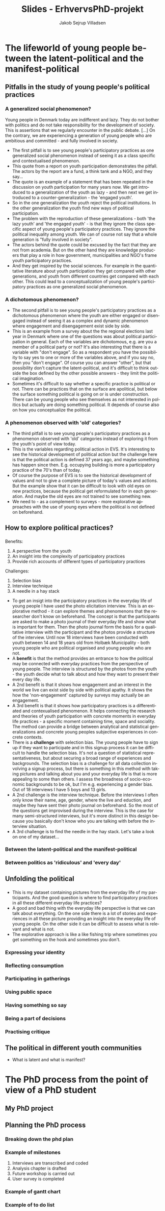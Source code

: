 #+TITLE: Slides - ErhvervsPhD-projekt
#+AUTHOR: Jakob Sejrup Villadsen
#+OPTIONS: num:nil toc:nil reveal_title_slide:"<h1>%t</h1>"
#+LANGUAGE: en
#+REVEAL_THEME: white  
#+REVEAL_TRANS: linear
#+REVEAL_EXTRA_CSS: ./css/custom.css

* The lifeworld of young people between the latent-political and the manifest-political
** Pitfalls in the study of young people's political practices
#+BEGIN_NOTES
#+END_NOTES

*** A generalized social phenomenon?
#+REVEAL_HTML: <blockquote class="citat">
Young people in Denmark today are indifferent and lazy. They do not bother with politics and do not take responsibility for the development of society. This is assertions that we regularly encounter in the public debate. [...] On the contrary, we are experiencing a generation of young people who are ambitious and committed - and fully involved in society.
#+REVEAL_HTML: </blockquote>

#+REVEAL_HTML: <p class="citat">Tuborg Fondet, Mandag Morgen og Netværket af Ungdomsråd (2018). <em>Hvem sagde ung og uengageret? Nye perspektiver på unges demokratiske deltagelse</em></p>

#+BEGIN_NOTES
- The first pitfall is to see young people's participatory practices as one generalized social phenomenon instead of seeing it as a class specific and contextualised phenomenon.
- This quote from a report on youth participation demonstrates the pitfall. The actors by the report are a fund, a think tank and a NGO, and they say... 
- The quote is an example of a statement that has been repeated in the discussion on youth participation for many years now. We get introduced to a generalization of the youth as lazy - and then next we get introduced to a counter-generalization - the 'engaged youth'.
- So in the one generalization the youth reject the political institutions. In the other generalization the youth find new ways of political participation.
- The problem with the reproduction of these generalizations - both 'the lazy youth' and 'the engaged youth' -  is that they ignore the class specific aspect of young people's participatory practices. They ignore the political inequality among youth. We can of course not say that a whole generation is "fully involved in society".
- The actors behind the quote could be excused by the fact that they are not from academia. But on the other hand they are knowledge producers that play a role in how government, municipalities and NGO's frame youth participatory practices.
- And they get inspired by the social sciences. For example in the quantitative literature about youth participation they get compared with other generations, and youth from different countries get compared with each other. This could lead to a conceptualization of young people's participatory practices as one generalized social phenomenon.
#+END_NOTES

*** A dichotomous phenomenon?
#+ATTR_HTML: :width 1000px :class custom
[[./images/linaa-jensen.jpg]]

#+REVEAL_HTML: <p class="citat">Jensen, Jakob Linaa (2018). <em>Vejen til demokratisk deltagelse</em>. Danmarks Medie- og Journalisthøjskole</p>

#+BEGIN_NOTES
- The second pitfall is to see young people's participatory practices as a dichotomous phenomenon where the youth are either engaged or disengaged instead of seeing it as a complex and dynamic phenomenon where engagement and disengagement exist side by side.
- This is an example from a survey about the the regional elections last year in Denmark where one of the questions was about political participation in general. Each of the variables are dichotomous, e.g. are you a member of a political party or not? It's also interesting that there is a variable with "don't engage". So as a respondent you have the possibility to say yes to one or more of the variables above, and if you say no, then you "don't engage". Of course you can answer "other", but that possibility don't capture the latent-political, and it's difficult to think outside the box defined by the other possible answers - they limit the political imagination.
- Sometimes it's difficult to say whether a specific practice is political or not. There can be practices that on the surface are apolitical, but below the surface something political is going on or is under construction. There can be young people who see themselves as not interested in politics but actually are doing something political. It depends of course also on how you conceptualize the political.
#+END_NOTES

*** A phenomenon observed with 'old' categories?
#+ATTR_HTML: :width 700px :class custom
[[./images/evs_action.jpg]]

#+REVEAL_HTML: <p class="citat">Variables regarding political action in European Value Survey 1981-2008</p>

#+BEGIN_NOTES
- The third pitfall is to see young people's participatory practices as a phenomenon observed with 'old' categories instead of exploring it from the youth's point of view today.
- This is the variables regarding political action in EVS. It's interesting to see the historical development of political action but the challenge here is that the political action is defined 37 years ago, and maybe something has happen since then. E.g. occupying building is more a participatory practice of the 70's than of today.
- Of course the purpose of EVS is to see the historical development of values and not to give a complete picture of today's values and actions. But the example show that it can be difficult to look with old eyes on new practices, because the political get reformulated for in each generation. And maybe the old eyes are not trained to see something new.
- We need to - as a complement to surveys - more explorative approaches with the use of young eyes where the political is not defined on beforehand. 
#+END_NOTES

** How to explore political practices?
#+BEGIN_NOTES
#+END_NOTES

*** @@comment: The photo elicitation interview@@
:PROPERTIES:
:reveal_background: images/phone_dark.jpg
:END:
#+REVEAL_HTML: <h3 style="color:white">The photo elicitation interview</h3>

#+REVEAL_HTML: <div class="column" style="float:left; width:50%; color:white">

#+ATTR_REVEAL: :frag (appear)
Benefits:

#+ATTR_REVEAL: :frag (appear)
1. A perspective from the youth
2. An insight into the complexity of participatory practices
3. Provide rich accounts of different types of participatory practices

#+REVEAL_HTML: </div>

#+REVEAL_HTML: <div class="column" style="float:right; width:50%; color:white">

#+ATTR_REVEAL: :frag (appear)
Challenges:

#+ATTR_REVEAL: :frag (appear)
1. Selection bias
2. Interview technique
3. A needle in a hay stack

#+REVEAL_HTML: </div>

#+BEGIN_NOTES
- To get an insigt into the participatory practices in the everyday life of young people I have used the photo elicitation interview. This is an explorative method - it can explore themes and phenomenons that the researcher don't know on beforehand. The concept is that the participants are asked to make a photo journal of their everyday life and show what is important for them. Then the photo journal form the basis for a qualitative interview with the participant and the photos provide a structure of the interview. Until now 18 interviews have been conducted with youth between 14 and 18 years old from Holbæk Municipality - both young people who are political organised and young people who are not.
- A *benefit* is that the method provides an entrance to how the political may be connected with everyday practices from the perspective of young people. The interview is structured by the photos from the youth - the youth decide what to talk about and how they want to present their every day life.
- A 2nd benefit is that it shows how engagement and an interest in the world we live can exist side by side with political apathy. It shows the how the 'non-engagement' captured by surveys may actually be an engagement.
- A 3rd benefit is that it shows how participatory practices is a differentiated and contexualised phenomenon. It helps connecting the research and theories of youth participation with concrete moments in everyday life practices - a specific moment containing time, space and sociality. The method can provide a bridge between analytical and statistical generalizations and concrete young peoples subjective experiences in concrete contexts.
- There is a *challenge* with selection bias. The young people have to sign up if they want to participate and in this signup process it can be difficult to handle the selection bias. It's not a question of statistical representativeness, but about securing a broad range of experiences and backgrounds. The selection bias is a challenge for all data collection involving a signup process, but there is something in this method with taking pictures and talking about you and your everyday life is that is more appealing to some than others. I assess the broadness of socio-economic backgrounds to be ok, but I'm e.g. experiencing a gender bias. Out of 18 interviews I have 5 boys and 13 girls.
- A 2nd challenge is the interview technique. Before the interviews I often only know their name, age, gender, where the live and eduction, and maybe they have sent their photo journal on beforehand. So the most of the questions get improvised during the interview. This is the case for many semi-structured interviews, but it's more distinct in this design because you basically don't know who you are talking with before the interview situation.
- A 3rd challenge is to find the needle in the hay stack. Let's take a look on one of my dataset... 
#+END_NOTES
*** Between the latent-political and the manifest-political
*** Between politics as 'ridiculous' and 'every day'
** Unfolding the political
*** @@comment: Needle in hay stack@@
:PROPERTIES:
:reveal_background: images/hverdag_collage2.jpg
:END:
#+BEGIN_NOTES
- This is my dataset containing pictures from the everyday life of my participants. And the good question is where to find participatory practices in all these different everyday life practices?
- A good and bad thing with the everyday life perspective is that we can talk about everything. On the one side there is a lot of stories and experiences in all these picture providing an insight into the everyday life of young people. On the other side it can be difficult to assess what is relevant and what is not.
- The explorative approach is like a like fishing trip where sometimes you get something on the hook and sometimes you don't.

#+END_NOTES

*** Expressing your identity
*** Reflecting consumption
*** Participating in gatherings
*** Using public space
*** Having something so say
*** Being a part of decisions
*** Practising critique
** The political in different youth communities
- What is latent and what is manifest?

* The PhD process from the point of view of a PhD student
** My PhD project
#+ATTR_HTML: :width 800px :class custom
[[./images/erhvervsphd.png]]
** Planning the PhD process
*** Breaking down the phd plan
#+ATTR_HTML: :width 800px :class custom
[[./images/planning.png]]
*** Example of milestones
#+REVEAL_HTML: <div class="column" style="float:left; width:30%">
#+ATTR_HTML: :width 200px :class custom
[[./images/milestones.png]]
#+REVEAL_HTML: </div>

#+REVEAL_HTML: <div class="column" style="float:right; width:70%">
1. Interviews are transcribed and coded
2. Analysis chapter is drafted
3. Future workshop is carried out
4. User survey is completed
#+REVEAL_HTML: </div>
*** Example of gantt chart
#+REVEAL_HTML: <div class="column" style="float:left; width:30%">
#+ATTR_HTML: :width 200px :class custom
[[./images/gantt.png]]
#+REVEAL_HTML: </div>

#+REVEAL_HTML: <div class="column" style="float:right; width:70%">
#+ATTR_HTML: :width 600px :class custom
[[./images/gantt_ex.png]]

#+REVEAL_HTML: </div>
*** Example of to do list
#+REVEAL_HTML: <div class="column" style="float:left; width:30%">
#+ATTR_HTML: :width 200px :class custom
[[./images/todo.png]]
#+REVEAL_HTML: </div>

#+REVEAL_HTML: <div class="column" style="float:right; width:70%">
- Make presenation for PhD introductory seminar
- Book focus group interview
- Test user survey
- Transcribe Mathias
- Read "Mit eget fælles af bedste"
- Read material for research group meeting
- Follow up on participants for future workshop

** Interaction with academia
#+ATTR_HTML: :width 800px :class custom
[[./images/organisation_imt.png]]

#+BEGIN_NOTES
- Where to belong?
- Participation in research group
- Participation at conferences
#+END_NOTES

** Interaction with practice
#+ATTR_HTML: :width 800px :class custom
[[./images/practice-research.png]]

#+BEGIN_NOTES
- A clasical conclusion of a PhD thesis in the social sciences: After researching this organisation in 3 years I can conclude that they do everything wrong according to my theory! More research is needed!
- Between the consultant and the researcher
- Changing your position
- How to contribute both to the research field and the practice field?

#+END_NOTES

* Politisk dannelse i det ungdoms- og fritids-pædagogiske felt
** ErhvervsPhD - hvad er det?
#+ATTR_HTML: :width 800px :class custom
[[./images/erhvervsphd.png]]

#+BEGIN_NOTES
#+END_NOTES

** Hvordan kan vi forstå politisk dannelse?
#+BEGIN_NOTES
#+END_NOTES

*** @@comment: Biesta@@
:PROPERTIES:
:reveal_background: images/sheep.jpg
:END:

#+BEGIN_NOTES
- Hvordan forstår jeg politisk dannelse?
- Hjælp fra Gert Biesta - her forsidebilledet fra "Demokratilæring i skole og samfund"
- Hvem er den gode borger? Borgeren, der er en del af helheden? Eller borgeren, der er out of order?
- To forståelser af medborgerlig læring
- Socialisation: Føre nytilkomne ind i den socio-politiske orden. Samfundet har et problem med borgerne - derfor skal de unge opdrages til aktivt medborgerskab - de skal have kompetencer og viden. Det handler om et fremtidigt medborgerskab.
- Subjektifikation: Processen med at blive et demokratisk subjekt. Borgerne har et problem med samfundet - derfor skal der skabes muligheder for at unge kan deltage i det demokratiske eksperiment og udfordre den socio-politiske orden. Det handler om et aktuelt medborgerskab.
- Som ErhvervsPhD-studerende i en kommune er jeg på den ene side ansat til en socialisationsopgave. Holbæk Kommune vil have aktivt medborgerskab - borgere der stemmer til valg og bidrager til løsningen af velfærdsopgaverne. Hvordan producerer vi de borgere? 
På den anden side er min forskningsmæssige interesse subjektifikationen - relationen mellem hverdagsliv og det politiske. Hvordan opfatter vi det politiske? Hvordan kan det lukkes ud af den institutionelle ramme og åbnes op, så det generelt omfatter de kollektive forsøg på at forme samfundet - noget som omfatter hverdagslivets fællesskaber.

#+END_NOTES

** Det ungdoms- og fritidspædagogiske felt - hvorfor er det interessant?
#+BEGIN_NOTES
#+END_NOTES
*** Det ungdoms- og fritidspædagogiske felt som brobygger
#+ATTR_HTML: :width 1200px :class custom
[[./images/uf-felt.png]]

#+BEGIN_NOTES
- Mulighed for at bygge bro mellem de politiske institutioner, 'kommunen' og de unges hverdagsliv, feltet indebefatter institutioner, men kan samtidig være en del af det, der sker uden for institutionerne.
- Repræsentant for et bredere dannelsesideal, måske politisk, som supplement til konkurrencestatens dannelsesideal
- Har en demokratisk og politisk facilitator-rolle
#+END_NOTES

** Forskningsspørgsmål
#+BEGIN_NOTES
#+END_NOTES

*** Overordnet spørgsmål
Hvorvidt kan unge og professionelle i det ungdoms- og fritidspædagogiske felt sammen igangsætte politiske dannelsesprocesser?

#+BEGIN_NOTES
- Både et mere strukturelt spørgsmål: Hvad er de strukturelle muligheder for politisk dannelse? Er der noget strukturelt - samfundsmæssige tendenser, lovgivning, normer, den måde vi har lavet vores institutioner - der forhindrer politisk dannelse?
#+END_NOTES

*** Underspørgsmål
1. Hvordan er det ungdoms- og fritidspædagogiske felt konstitueret?
2. Hvilke politiske dannelsespraksisser foregår der i det ungdoms- og fritidspædagogiske felt?
3. Hvordan praktiseres det politiske i de unges livsverden?
4. Hvad kan unge og professionelle lære af at deltage i politiske dannelseseksperimenter?
5. Hvilke strukturelle drivkræfter og barrierer er der for politisk dannelse?

#+BEGIN_NOTES
#+END_NOTES

** De unges udøvelse af kritik?
#+BEGIN_NOTES
- Det politiske opstår med samfundsmæssig kritik og synliggørelse af konflikter, opstilling af alternativer og forsøg på at få alternativerne gennemført. 
#+END_NOTES
*** Hvad kan kritik i offentligheden?
#+REVEAL_HTML: <blockquote class="citat">
Loven om egenbetaling gav ikke mening for mig. Jeg havde været til et hav af snakke om aktivering, og det virkede som om, at det var det vigtigste mål. Hvordan kan det så retfærdiggøres, at man samtidig har en lov, der fjerner incitamentet til at arbejde og holder de unge fanget på offentlig forsørgelse? Det underminerer jo samfundets interesse i at styrke selvstændighed og arbejdsparathed hos udsatte.
#+REVEAL_HTML: </blockquote>

#+REVEAL_HTML: <p class="citat">Helga Sofie Nielsen: <em>Det skal kunne betale sig at arbejde - også for anbragte unge. </em> <br>Kronik i Information, 20. juli 2017</p>

#+BEGIN_NOTES
- Kritik er godt - det er gennem kritik og offentlig debat, at vores samfund udvikler sig og bliver forbedret.
- Fx denne kronik fra en tidligere anbragt, der gjorde offentligheden opmærksom på en regel, der giver kommunerne hjemmel til at indkræve penge fra unges fritidsjob. En klar kritik der gør opmærksom på at en fælles norm om at bidrage på arbejdsmarkedet ikke kan efterleves. En kritik, der ikke går efter personer, men efter lovgivning og strukturer.
- Udfordringen er, at meget kritik i dag, særligt på de sociale medier, går efter personer i en ubehagelig tone, og hvor man ikke underbygger, det man siger, med viden. 
- Der er et uforløst kritikpotentiale, hvis vi hører mere efter, hvad de unge fortæller om deres hverdag på tværs af de forskellige institutionelle kontekster, som de befinder sig.
#+END_NOTES

*** @@comment: Needle in hay stack@@
:PROPERTIES:
:reveal_background: images/hverdag_collage2.jpg
:END:

#+BEGIN_NOTES
Det foto-eliciterede interview:
1. De unges perspektiv
2. Et indblik i deltagelsespraksissernes kompleksitet
3. Bidrager med righoldige fremstillinger af forskellige typer af deltagelsespraksisser

- Det interessante er ikke, hvad der mere eller mindre entydigt kan kategoriseres som politisk, men det der /kunne/ blive politisk - de kritiske ansatser, der kunne antage en politisk form.
- I første omgang kigger jeg derfor efter de unges kritik. Jeg har foretaget en versus-kodning. Koncepter, fænomener, grupper, etc., der er i konflikt med hinanden, eller modsætninger mellem ideal og praksis eller opstilling af alternativ til nuværende praksis.

#+END_NOTES

*** 'Tredje verden sulter' vs. 'Vi sidder bare her'
#+REVEAL_HTML: <blockquote class="citat">
[...] det kom i det der ateisme fra 9. klasse, og stadig til i dag har jeg haft sådan let til moderat depression. [...] Men der kommer sådan noget meningsløshed først. [...] i lang tid var det sådan noget med, hvorfor vi ikke sætter pris på de privilegier, vi har, i forhold til at den tredje verden sulter, og der dør 10.000 mennesker hver dag, imens vi bare sidder her og brokker os over vejret heroppe.
#+REVEAL_HTML: </blockquote>

#+BEGIN_NOTES
- En udfordring med kritik i dag, er mange ting bliver til et personligt ansvar i stedet et kollektivt problem, som løses i civilsamfundet og politiske insitutitoner.
- Fx med Jonas her, hvor han fortæller om hans problemer med depression, som han relaterer til en generel meningsløshed - "vi sidder bare her, mens verden sulter".
- Noget jeg vil kigge på er hvordan kritikken bliver formuleret af de unge - hvorvidt bliver individuelle problemer til et kollektivt anliggende? Eller sker der en internalisering af kollektive problemer? Er det en tendens? Det er nok ikke noget, som jeg kommer til at svare entydigt på, men det er et interessant spørgsmål.
#+END_NOTES

*** 'Stille protester' vs. 'Gruppeterapi og medicin'
#+REVEAL_HTML: <blockquote class="citat">
[...] måske i form af mine stille protester. For eksempel efter min skolepsykolog, hvor hun ringede til mine forældre uden om mig, så nægtede jeg at komme hos hende mere. Også min psykiater blev jeg udskrevet, fordi at jeg synes ikke, at gruppeterapi og medicin var en god idé. Så på den måde tror jeg, at de opfangede, at der er ligesom et eller andet, der går galt.
#+REVEAL_HTML: </blockquote>

#+BEGIN_NOTES
- Når de unge møder de offentlige institutioner, er der måske en kritik, som vi kan være bedre til at frembringe og lytte til.
- Fx her med Jonas igen, hvor han fortæller, at han har noget kritik af hans forløb med depression, og hvor jeg spørger, om systemet har kendskab til hans kritik. 
- Der bliver formuleret vigtige kritikpunkter, men de bliver ikke bragt ind i den offentlige debat. Det er en stille protest - kan vi antage, at den bliver opfanget? 
- Hvordan kan der skabes rum til en kollektiv kritikformulering ud fra individuelle, sociale og psykiske problemer? Kan det kobles til politisk handling? Kan kommunale aktører facilitere det rum?
#+END_NOTES

* USIP oktober 2018
** Hvordan kan vi forstå politisk dannelse?
#+BEGIN_NOTES
#+END_NOTES

*** @@comment: Biesta 1@@
:PROPERTIES:
:reveal_background: images/sheep.jpg
:END:

#+BEGIN_NOTES
- Hvordan forstår jeg politisk dannelse?
- Hjælp fra Gert Biesta - her forsidebilledet fra "Demokratilæring i skole og samfund"
- Hvem er den gode borger? Borgeren, der er en del af helheden? Eller borgeren, der er out of order? 
#+END_NOTES

*** @@comment: Biesta 2@@
:PROPERTIES:
:reveal_background: images/sheep.jpg
:END:

#+ATTR_HTML: :width 1000px :class custom
[[./images/soci-sub.png]]

#+REVEAL_HTML: <p class="citat" style="color:white">Gert Biesta (2013). <em>Demokratilæring i skole og samfund - <br>uddannelse, livslang læring og medborgerskabets politik</em></p>

#+BEGIN_NOTES
- To forståelser af medborgerlig læring
- Socialisation: Føre nytilkomne ind i den socio-politiske orden. Samfundet har et problem med borgerne - derfor skal de unge opdrages til aktivt medborgerskab - de skal have kompetencer og viden. Det handler om et fremtidigt medborgerskab.
- Subjektifikation: Processen med at blive et demokratisk subjekt. Borgerne har et problem med samfundet - derfor skal der skabes muligheder for at unge kan deltage i det demokratiske eksperiment og udfordre den socio-politiske orden. Det handler om et aktuelt medborgerskab.
- Som ErhvervsPhD-studerende i en kommune er jeg på den ene side ansat til en socialisationsopgave. Holbæk Kommune vil have aktivt medborgerskab - borgere der stemmer til valg og bidrager til løsningen af velfærdsopgaverne. Hvordan producerer vi de borgere? 
På den anden side er min forskningsmæssige interesse subjektifikationen - relationen mellem hverdagsliv og det politiske. Hvordan opfatter vi det politiske? Hvordan kan det lukkes ud af den institutionelle ramme og åbnes op, så det generelt omfatter de kollektive forsøg på at forme samfundet - noget som omfatter hverdagslivets fællesskaber.
#+END_NOTES

** Det ungdoms- og fritidspædagogiske felt - hvad er det, og hvorfor er det interessant?
#+BEGIN_NOTES
#+END_NOTES
*** Det ungdoms- og fritidspædagogiske felts dannelsesbidrag?
#+ATTR_HTML: :width 500px :class custom
[[./images/dannelsesbidrag.png]]

#+BEGIN_NOTES
- Feltets dannelsesbidrag er ikke så tydeligt i den brede offentlighed og i dannelsesdiskussionen, hvor det formelle uddannelsessystem, foreningslivet og familien har hovedrollerne.
- Men der er tre overlappende dannelsesbidrag:
  - Dannelse til fællesskab - hvordan er vi sammen som mennesker?
  - Dannelse til arbejdsliv - hvordan bidrager vi til at sikre samfundets velstand og velfærd?
  - Dannelse til demokrati - hvordan kan vi kollektivt forsøge at forme samfundet?
#+END_NOTES

*** Det ungdoms- og fritidspædagogiske felt som brobygger?
#+ATTR_HTML: :width 1200px :class custom
[[./images/uf-felt.png]]

#+BEGIN_NOTES
- Mulighed for at bygge bro mellem de politiske institutioner, 'kommunen' og de unges hverdagsliv, feltet indebefatter institutioner, men kan samtidig være en del af det, der sker uden for institutionerne.
- Repræsentant for et bredere dannelsesideal, måske politisk, som supplement til konkurrencestatens dannelsesideal
- Har en demokratisk og politisk facilitator-rolle
#+END_NOTES

** Forskningsspørgsmål
#+BEGIN_NOTES
#+END_NOTES

*** Overordnet spørgsmål
Hvorvidt kan unge og professionelle i det ungdoms- og fritidspædagogiske felt sammen igangsætte politiske dannelsesprocesser?

#+BEGIN_NOTES
- Både et mere strukturelt spørgsmål: Hvad er de strukturelle muligheder for politisk dannelse? Er der noget strukturelt - samfundsmæssige tendenser, lovgivning, normer, den måde vi har lavet vores institutioner - der forhindrer politisk dannelse?
#+END_NOTES

*** Underspørgsmål
1. Hvordan er det ungdoms- og fritidspædagogiske felt konstitueret?
2. Hvilke politiske dannelsespraksisser foregår der i det ungdoms- og fritidspædagogiske felt?
3. Hvordan praktiseres det politiske i de unges livsverden?
4. Hvad kan unge og professionelle lære af at deltage i politiske dannelseseksperimenter?
5. Hvilke strukturelle drivkræfter og barrierer er der for politisk dannelse?

#+BEGIN_NOTES
#+END_NOTES

** Politisk dannelse fra et ungeperspektiv
#+BEGIN_NOTES
#+END_NOTES
*** @@comment: Needle in hay stack@@
:PROPERTIES:
:reveal_background: images/hverdag_collage2.jpg
:END:

#+BEGIN_NOTES
Det foto-eliciterede interview:
1. De unges perspektiv
2. Et indblik i deltagelsespraksissernes kompleksitet
3. Bidrager med righoldige fremstillinger af forskellige typer af deltagelsespraksisser

Det politiske opstår med samfundsmæssig kritik og synliggørelse af konflikter, opstilling af alternativer og forsøg på at få alternativerne gennemført. Det interessante er ikke, hvad der mere eller mindre entydigt kan kategoriseres som politisk, men det der /kunne/ blive politisk - de politiske ansatser.

I første omgang kigger jeg derfor efter de unges kritik. Jeg har foretaget en versus-kodning. Koncepter, fænomener, grupper, etc., der er i konflikt med hinanden, eller modsætninger mellem ideal og praksis eller opstilling af alternativ til nuværende praksis.

#+END_NOTES

*** Kritik af folkeskolen
#+REVEAL_HTML: <b>"Vi skal nok tage det op" vs. "Der skete ikke noget" </b><br>

#+REVEAL_HTML: <blockquote class="citat">
Det var en helt almindelig folkeskole. Og jeg blev mobbet hver dag og truet og alt muligt. Og så prøvede jeg et par gange at sige noget til lærerne, og de var sådan: "Vi skal nok tage det op i klassen i morgen, og vi skal nok tage det op i klassen i morgen". Der skete ikke noget. [...] Og har vi kommet op i en slåskamp, jamen, så er den ikke blevet stoppet af nogle af lærerne eller noget som helst.
#+REVEAL_HTML: </blockquote>

#+BEGIN_NOTES
Modsætning mellem en forventning om, at voksne hjælper, og så en erfaring med, at det gjorde de ikke.
#+END_NOTES

*** Kritik af det sociale system
#+REVEAL_HTML: <b>"18 sagsbehandlere" vs. "Holde sig til én sagsbehandler" </b><br>

#+REVEAL_HTML: <div class="column" style="float:left; width:40%">
#+ATTR_HTML: :height 400 :class custom
[[./images/S17.jpg]]
#+REVEAL_HTML: </div>

#+REVEAL_HTML: <div class="column" style="float:right; width:60%">
#+REVEAL_HTML: <blockquote class="citat2">
S: [...] jeg fik at vide: "Sebastian, her er din nye kontaktperson", og der gik sådan 2 måneder, før jeg fik hans telefonnummer. Og så havde jeg fået sagsbehandler. Så fik jeg en ny igen. På tre år der har jeg haft - hvad? - 18 forskellige sagsbehandlere. [...]

J: Har du nogen sådan ideer til, hvordan de kan blive bedre, sådan ud fra dine erfaringer?

S: Ja, at holde sig - ét - til én sagsbehandler. Og så er det den, der er der hele tiden. I stedet for at der skal komme nye hele tiden og sådan noget.

#+REVEAL_HTML: </blockquote>
#+REVEAL_HTML: </div>

#+BEGIN_NOTES
Kritik af nuværende praksis og opstilling af alternativ.
#+END_NOTES

*** Kritik af politik
#+REVEAL_HTML: <b>"Politik" vs. "Et sted at bo og et arbejde"</b><br>

#+REVEAL_HTML: <blockquote class="citat">
[...] jeg går ikke op i politik eller noget af alt det der. Og jeg har også allerede sagt til min lærer og min mor og alle, at til næste valg [...] "det er fint nok, jeg skal nok gå derop og så også stemme blankt". Fordi jeg ved ikke hvad nogen af dem de siger, og jeg er egentlig også lidt ligeglad, så længe jeg kan få mig en lejlighed og et sted at bo og et arbejde.
#+REVEAL_HTML: </blockquote>

#+BEGIN_NOTES
De to foregående eksempler kunne få et politisk udtryk, men det politiske er noget fremmed, noget der ikke relaterer sig til kampen for det gode liv. Politik som koncept er i modsætning hverdagslivet.
#+END_NOTES

*** Kritik af folkemødet
#+REVEAL_HTML: <b>"Studentereksamen" vs. "Håndværker"</b><br>
#+REVEAL_HTML: <blockquote class="citat">
[...] det de egentlig primært snakkede om hele tiden, det var faktisk studentereksamen og alt sådan noget. Og folk de skal bare være læger og advokater og alt sådan noget. Og jeg sad bare der på vejen hjem, der sad jeg bare og tænke over, hele tiden sådan noget studenter og gymnasial uddannelse og alt muligt. Hvorfor snakkede de ikke om håndværker?
#+REVEAL_HTML: </blockquote>

#+BEGIN_NOTES
Der er dog nogle, der forsøger at ham til at interessere sig for politik og tager ham med til folkemødet, men det handler ikke om at give ham en stemme, men om at opdrage. Der er en modsætning mellem, hvad de snakker om, og hvad der er vigtigt for ham.
#+END_NOTES

*** Kritik af manglende steder
#+REVEAL_HTML: <b>"Mange unge vil lave rap" vs. "Ikke nogen steder"</b><br>

#+REVEAL_HTML: <blockquote class="citat">
[...] der er jo mange unge, der godt vil lave rap og sådan noget. Jeg kender faktisk et par stykker, der laver rap og sådan noget. [...] der er jo heller ikke nogen steder, hvor man kan indspille det eller sådan noget. Og man skal selv ud og købe lydfil til 10.000 kr. og mikrofon og alt muligt. Og så også have sådan indspilningsprogram på computeren. Det koster også penge.
#+REVEAL_HTML: </blockquote>

#+BEGIN_NOTES
Rap-musikken kunne være en mulighed for at tage nogle individuelle erfaringer og bringe dem ud i et offentligt rum. Men her er en modsætning mellem et behov og så de faktiske muligheder.
#+END_NOTES

*** Opsamling og spørgsmål til det videre arbejde
- Der bliver formuleret vigtige kritikpunkter, men de forbliver - indtil videre - private refleksioner.
- Det politiske dannelsesforsøg virker i dette tilfælde som en ensidig proces - som socialisation.
- Hvordan kan der skabes rum til en kollektiv kritikformulering ud fra individuelle, sociale og psykiske problemer? Kan det kobles til politisk handling? Kan kommunale aktører facilitere det rum?

#+BEGIN_NOTES
#+END_NOTES

* DPU-kursus oktober 2018
** Background of the project
#+BEGIN_NOTES
#+END_NOTES
*** @@comment: Byrådets vision@@
#+ATTR_HTML: :width 640px :class custom
[[./images/vision-side001.jpeg]]
#+BEGIN_NOTES
- For det første er der en top down-baggrund.
- Holbæk i Fællesskab er en vision, hvor den kommunale velfærd er et fælles anliggende for civilsamfundet, erhvervslivet og den kommunale organisation - hvor vi alle har et ansvar. Ikke kun politikere og medarbejdere. Kommunen er et fællesskab, ikke kun en myndighed eller et serviceorgan.
- Opgaven med politisk dannelse er implicit formuleret i byrådets vision om at videreudvikle kommunen som et stærkt, demokratisk fællesskab, hvor flere borgere er med til at løse kommunens udfordringer. For forudsætningen for denne vision er politisk dannelse, da frøene til stærke, demokratiske fællesskaber primært må lægges blandt de fremtidige generationer af borgere.
- Det er dog spørgsmålet, om denne top down-interesse reelt eksisterer 

#+END_NOTES
*** @@comment: Politik og hverdagsliv@@
:PROPERTIES:
:reveal_background: images/hverdag_collage2.jpg
:END:

#+BEGIN_NOTES
- Der er også en mere bottom up-orienteret baggrund.
- En interesse i relationen mellem hverdagsliv og det politiske
- Hvordan opfatter vi det politiske?
- Normalt er det politiske noget, der hører til på Christiansborg og på rådhuse - det er noget adskilt fra hverdagslivet.
- Men hvordan kan vi forstå det politiske som et mere åbent begreb, der generelt omfatter de kollektive forsøg på at forme samfundet - noget som omfatter hverdagslivets fællesskaber.
- Jeg ser et mismatch mellem vores nuværende politiske institutioner - hvordan vi har indrettet det politiske - og så de globale, samfundsmæssige udfordringer. At de politiske institutioner ikke er i stand til at håndtere udfordringer. Det kalder på nye politiske dannelsesprocesser, der handler om at hjælpe unge på vej med at redesigne det politiske.
#+END_NOTES

*** The youth work field as bridge builder?
#+ATTR_HTML: :width 1200px :class custom
[[./images/youthwork.png]]

#+BEGIN_NOTES
- Mulighed for at bygge bro mellem de politiske institutioner, 'kommunen' og de unges hverdagsliv, feltet indebefatter institutioner, men kan samtidig være en del af det, der sker uden for institutionerne.
- Repræsentant for et bredere dannelsesideal, måske politisk, som supplement til konkurrencestatens dannelsesideal
- Har en demokratisk og politisk facilitator-rolle
#+END_NOTES

** Research questions
#+BEGIN_NOTES
#+END_NOTES
*** Main question
How can young people and professionals in the youth work field initiate learning processes in political citizenship?

#+BEGIN_NOTES
- Både et mere strukturelt spørgsmål: Hvad er de strukturelle muligheder for politisk dannelse? Er der noget strukturelt - samfundsmæssige tendenser, lovgivning, normer, den måde vi har lavet vores institutioner - der forhindrer politisk dannelse?
#+END_NOTES

*** Sub questions
1. How is the youth work field constituted?
2. Which learning processes in political citizenship is going on in the youth work field?
3. How is the political practiced in the life world of young people?
4. What can young people and professionals learn from the participation in experiments with learning processes in political citizenship?
5. Which structural drivers and barriers exist regarding learning processes in political citizenship?

#+BEGIN_NOTES
#+END_NOTES

** An example - the production of municipal voters
#+BEGIN_NOTES
- Det er en delanalyse til analysen af de eksisterende dannelsespraksisser
- Et kig på valgfremme-kampagnen
- Ulighed i valgdeltagelse
- Nogle stemmer bag stemmerne, hvilke dilemmaer oplever man som ung førstegangsvælgere?
#+END_NOTES

*** @@comment: Valgfremmekampagnen@@
#+REVEAL_HTML: <div class="column" style="float:left; width:30%">
A depoliticizing of participation in elections? 

A delegitimizing of non-participation in elections?
#+REVEAL_HTML: </div>

#+REVEAL_HTML: <div class="column" style="float:right; width:70%">
#+ATTR_HTML: :width 640px :class custom
[[./images/kl_kampagne.jpg]]
#+REVEAL_HTML: </div>

#+BEGIN_NOTES
- To kritikker...
- Afpolitisering af valgdeltagelse: Valgfremmeindsatsen synliggjorde ikke de kommunalpolitiske konflikter, valghandlingen blev reduceret til et ritual frem for at være en politisk handling. Det var en adfærdspåvirkning på linje med at få unge til at lade være med at ryge.
- Illegitimering af manglende valgdeltagelse - ikke at stemme blev set som noget i strid med samfundets moral. Det blev ignoreret, at der kunne være rationelle grunde til at lade være med at stemme. Denne illegitimering kan føre til en yderlige eksklusion af stemmer i det sociale og politiske rum.
- Det her er en illustration fra den overordnede kampagne, og det er især denne kampagne, der er med til at fremme de to tendenser.  Men denne kommunikationsmæssige ramme får en betydning får resten af de aktiviteter, der skete i valgfremmeindsatsen, herunder UngHolbæk. 
#+END_NOTES

*** A missing consideration of political inequality?
#+ATTR_HTML: :width 1200px :class custom
[[./images/bydele_foerste.png]]

#+REVEAL_HTML: <p class="citat">First time voters turnout in the 2017 municipal election in different areas of Holbæk</em></p>

#+BEGIN_NOTES
- Et andet kritikpunkt er, at valgfremmeindsatsen lidt ignorede den politiske ulighed blandt unge. Selvfølgelig var der et særligt fokus på fx udsatte boligområder, men alligevel var der lidt en tendens til at se de unges valgdeltagelse som ét generaliseret fænomen - at de unge har en lav valgdeltagelse og derfor skal der over en bred kam laves en indsats for at få flere unge til at stemme.
- Fx lavede vi også en lille happening på Stenhus Gymnasium, selvom STX-elever har en højere valgdeltagelse end befolkningen samlet set.
- Men det er vigtigt at være OBS på at få splittet unge-kategorien op for at se hvilke uligheder, der er.
- Det har jeg gjort ved hjælp af valgliste-data, som jeg har sammenkoblet med geografiske data - hvad er det for et område de bor, bor de et almen område, bor de alene. Jeg har ikke haft adgang til at koble på CPR, fx ift. igangværende uddannelse, men din placering i det fysiske rum kan sige noget om din placering i det sociale rum.
- Zoomer vi ned ind på Holbæk by, hvor jeg har lavet en kvarter-inddeling, ser vi fx en forskel på ca. 45 pct.-point mellem førstegangsvælgere i Vang-kvarteret og Havekvarteret.
- Det er ikke nogle forskelle, der som sådan er overraskende, men det er nogle forskelle, der er vigtige at være OBS på.

#+END_NOTES

*** The unsecure first time voter
#+REVEAL_HTML: <blockquote class="citat"> It was only at high school that I gained insight into politics, which is one of the most important in the society we are all part of. But after only a short period of social studies in high school, I do not feel clear yet with my political point of view. and I doubt how to take advantage of my long-awaited chance of democratic participation on November 21.</blockquote>

#+BEGIN_NOTES
- Tallene for valgdeltagelse er interessante, da de synliggør hvilke uligheder, der er, men der er behov for at komme bag tallene og undersøge, hvad der ligger til grund for ulighederne - at høre stemmerne bag stemmerne.
- Jeg har fået adgang til en essay-konkurrence, hvor unge kunne skrive om deres erfaringer som kommunale vælgere.
- Et tema er fx, at de ikke oplever, at uddannelsessystemet har været godt nok til at danne de unge til at kunne deltage i et kommunalvalg.
#+END_NOTES

*** Some questions
- Who should highlight and explain the local political conflicts?
- What is the objective? A high turnout or reflected citizens?
- Is it possible to give voice to the critique of the political institutions from within the political institutions?

#+BEGIN_NOTES
#+END_NOTES

* UTAU september 2018
** ErhvervsPhD - hvad er det?
#+ATTR_HTML: :width 800px :class custom
[[./images/erhvervsphd.png]]

#+BEGIN_NOTES
#+END_NOTES
** Baggrunden for projektet
#+BEGIN_NOTES
#+END_NOTES
*** @@comment: Byrådets vision@@
#+ATTR_HTML: :width 640px :class custom
[[./images/vision-side001.jpeg]]
#+BEGIN_NOTES
- For det første er der en top down-baggrund.
- Holbæk i Fællesskab er en vision, hvor den kommunale velfærd er et fælles anliggende for civilsamfundet, erhvervslivet og den kommunale organisation - hvor vi alle har et ansvar. Ikke kun politikere og medarbejdere. Kommunen er et fællesskab, ikke kun en myndighed eller et serviceorgan.
- Opgaven med politisk dannelse er implicit formuleret i byrådets vision om at videreudvikle kommunen som et stærkt, demokratisk fællesskab, hvor flere borgere er med til at løse kommunens udfordringer. For forudsætningen for denne vision er politisk dannelse, da frøene til stærke, demokratiske fællesskaber primært må lægges blandt de fremtidige generationer af borgere.
- Det er dog spørgsmålet, om denne top down-interesse reelt eksisterer 

#+END_NOTES
*** @@comment: Politik og hverdagsliv@@
:PROPERTIES:
:reveal_background: images/hverdagsliv.jpeg
:END:

#+BEGIN_NOTES
- Der er også en mere bottom up-orienteret baggrund.
- En interesse i relationen mellem hverdagsliv og det politiske
- Hvordan opfatter vi det politiske?
- Normalt er det politiske noget, der hører til på Christiansborg og på rådhuse - det er noget adskilt fra hverdagslivet.
- Men hvordan kan vi forstå det politiske som et mere åbent begreb, der generelt omfatter de kollektive forsøg på at forme samfundet - noget som omfatter hverdagslivets fællesskaber.
- Jeg ser et mismatch mellem vores nuværende politiske institutioner - hvordan vi har indrettet det politiske - og så de globale, samfundsmæssige udfordringer. At de politiske institutioner ikke er i stand til at håndtere udfordringer. Det kalder på nye politiske dannelsesprocesser, der handler om at hjælpe unge på vej med at redesigne det politiske.
#+END_NOTES

*** Det ungdoms- og fritidspædagogiske felt som brobygger?
#+ATTR_HTML: :width 1200px :class custom
[[./images/brobygger2.png]]

#+BEGIN_NOTES
- Mulighed for at bygge bro mellem de politiske institutioner, 'kommunen' og de unges hverdagsliv, feltet indebefatter institutioner, men kan samtidig være en del af det, der sker uden for institutionerne.
- Repræsentant for et bredere dannelsesideal, måske politisk, som supplement til konkurrencestatens dannelsesideal
- Har en demokratisk og politisk facilitator-rolle
#+END_NOTES

*** Det ungdoms- og fritidspædagogiske felts dannelsesbidrag?
#+ATTR_HTML: :width 500px :class custom
[[./images/dannelsesbidrag.png]]

#+BEGIN_NOTES
- Feltets dannelsesbidrag er ikke så tydeligt i den brede offentlighed og i dannelsesdiskussionen, hvor det formelle uddannelsessystem, foreningslivet og familien har hovedrollerne.
- Men der er tre overlappende dannelsesbidrag:
  - Dannelse til fællesskab - hvordan er vi sammen som mennesker?
  - Dannelse til arbejdsliv - hvordan bidrager vi til at sikre samfundets velstand og velfærd?
  - Dannelse til demokrati - hvordan kan vi kollektivt forsøge at forme samfundet?
#+END_NOTES

** Forskningsspørgsmål
#+BEGIN_NOTES
#+END_NOTES
*** Overordnet spørgsmål
Hvorvidt kan unge og professionelle i det ungdoms- og fritidspædagogiske felt sammen igangsætte politiske dannelsesprocesser?

#+BEGIN_NOTES
- Både et mere strukturelt spørgsmål: Hvad er de strukturelle muligheder for politisk dannelse? Er der noget strukturelt - samfundsmæssige tendenser, lovgivning, normer, den måde vi har lavet vores institutioner - der forhindrer politisk dannelse?
#+END_NOTES

*** Underspørgsmål
1. Hvordan er det ungdoms- og fritidspædagogiske felt konstitueret?
2. Hvilke politiske dannelsespraksisser foregår der i det ungdoms- og fritidspædagogiske felt?
3. Hvordan praktiseres det politiske i de unges livsverden?
4. Hvad kan unge og professionelle lære af at deltage i politiske dannelseseksperimenter?
5. Hvilke strukturelle drivkræfter og barrierer er der for politisk dannelse?

#+BEGIN_NOTES
#+END_NOTES

*** At iagttage en kommune
#+ATTR_HTML: :width 1000px :class custom
[[./images/system-livsverden_gray.png]]

#+BEGIN_NOTES
- Jeg har et udgangspunkt i kritisk teori, som grundlæggende handler om kritik - at vurdere samfundets nuværende tilstand og betingelserne for at opnå en ønsket fremtidig tilstand for samfundet.
- Jeg har Holbæk Kommune som genstandsfelt - og i min iagttagelse af kommunen trækker jeg på Jürgen Habermas begrebspar system og livsverden. Kommunen er både er et system med nogle institutioner og en livsverden med fællesskaber.
- System og livsverden, forskellige former for fornuft, effektivitet vs. kommunikation
- Jeg supplerer et Habermas-blik på kommunen med et Bourdieu-blik, der skal være med til at synliggøre konflikterne internt i systemet
#+END_NOTES

** Dannelsen af de unge som vælgere
#+BEGIN_NOTES
- Det er en delanalyse til analysen af de eksisterende dannelsespraksisser
- Et kig på valgfremme-kampagnen
- Ulighed i valgdeltagelse
- Nogle stemmer bag stemmerne, hvilke dilemmaer oplever man som ung førstegangsvælgere?
#+END_NOTES

*** @@comment: Intro@@
#+REVEAL_HTML: <div class="column" style="float:left; width:30%">
Det gik jo umiddelbart godt...
#+REVEAL_HTML: </div>

#+REVEAL_HTML: <div class="column" style="float:right; width:70%">
#+ATTR_HTML: :width 640 :class custom
[[./images/aldersgrupper_09-17.png]]
#+REVEAL_HTML: </div>

#+BEGIN_NOTES
- men der er også behov for et kritisk blik på valgfremmeindsatsen.
- Det er ikke en udefra kritik, da jeg jo har været en del af det og været med til at rammesætte kommunens indsats.
#+END_NOTES
*** @@comment: Valgfremmekampagnen@@
#+REVEAL_HTML: <div class="column" style="float:left; width:30%">
... men var valgfremme-kampagnnen udtryk for afpolitisering af valgdeltagelse og illegitimering af manglende valgdeltagelse?
#+REVEAL_HTML: </div>

#+REVEAL_HTML: <div class="column" style="float:right; width:70%">
#+ATTR_HTML: :width 640px :class custom
[[./images/kl_kampagne.jpg]]
#+REVEAL_HTML: </div>

#+BEGIN_NOTES
- To kritikker...
- Afpolitisering af valgdeltagelse: Valgfremmeindsatsen synliggjorde ikke de kommunalpolitiske konflikter, valghandlingen blev reduceret til et ritual frem for at være en politisk handling. Det var en adfærdspåvirkning på linje med at få unge til at lade være med at ryge.
- Illegitimering af manglende valgdeltagelse - ikke at stemme blev set som noget i strid med samfundets moral. Det blev ignoreret, at der kunne være rationelle grunde til at lade være med at stemme. Denne illegitimering kan føre til en yderlige eksklusion af stemmer i det sociale og politiske rum.
- Det her er en illustration fra den overordnede kampagne, og det er især denne kampagne, der er med til at fremme de to tendenser.  Men denne kommunikationsmæssige ramme får en betydning får resten af de aktiviteter, der skete i valgfremmeindsatsen, herunder UngHolbæk. 
#+END_NOTES

*** @@comment: Valgfremmekampagnen 2@@
#+ATTR_HTML: :width 800px :class custom
[[./images/contact.jpg]]

#+BEGIN_NOTES
- Vi dykker lige ned i et eksempel fra nogle af UngHolbæks valgfremme-aktiviteter, hvor CONTACT-teatret lavede et forumspil om det at stemme - "I don't fucking care".
- På den ene side var spillet et modspil til den overordnede valgfremme-kampagne ved, at den forsøgte at give stemme til de skeptiske og vise, at der kan være rationalitet forbundet med at stemme.
- På den anden side var spillet også en reproduktion af den overordnede kampagne, da det meste at stykket gik med at overbevise Erdim om det fornuftige i at stemme.

#+END_NOTES
*** Uligheden i valgdeltagelse
#+BEGIN_NOTES
- Et andet kritikpunkt er, at valgfremmeindsatsen lidt ignorede den politiske ulighed blandt unge. Selvfølgelig var der et særligt fokus på fx udsatte boligområder, men alligevel var der lidt en tendens til at se de unges valgdeltagelse som ét generaliseret fænomen - at de unge har en lav valgdeltagelse og derfor skal der over en bred kam laves en indsats for at få flere unge til at stemme.
- Fx lavede vi også en lille happening på Stenhus Gymnasium, selvom STX-elever har en højere valgdeltagelse end befolkningen samlet set.
#+END_NOTES
**** @@comment: Holbæk Kommune@@
#+ATTR_HTML: :width 800px :class custom
[[./images/omraader_foerste.png]]

#+BEGIN_NOTES
- Men det er vigtigt at være OBS på at få splittet unge-kategorien op for at se hvilke uligheder, der er.
- Det har jeg gjort ved hjælp af valgliste-data, som jeg har sammenkoblet med geografiske data - hvad er det for et område de bor, bor de et almen område, bor de alene. Jeg har ikke haft adgang til at koble på CPR, fx ift. igangværende uddannelse, men din placering i det fysiske rum kan sige noget om din placering i det sociale rum.
- Her har jeg vist førstegangsvælgernes valgdeltagelse i de forskellige afstemningsområder. Her ser vi fx en forskel på ca. 17 pct.-point mellme Tuse og Jyderup.
#+END_NOTES

**** @@comment: Holbæk by@@
#+ATTR_HTML: :width 1000px :class custom
[[./images/bydele_foerste.png]]

#+BEGIN_NOTES
- Zoomer vi ned ind på Holbæk by, hvor jeg har lavet en kvarter-inddeling, ser vi fx en forskel på ca. 45 pct.-point mellem førstegangsvælgere i Vang-kvarteret og Havekvarteret.
- Det er ikke nogle forskelle, der som sådan er overraskende, men det er nogle forskelle, der er vigtige at være OBS på.
#+END_NOTES

**** @@comment: Køn@@
#+ATTR_HTML: :width 1000px :class custom
[[./images/aldersgrupper_koen.png]]

#+BEGIN_NOTES
- Der er også en vigtig OBS'er ift. køn, hvor unge mænd stemmer markant mindre end unge kvinder.
#+END_NOTES

*** Nogle stemmer bag stemmerne
#+BEGIN_NOTES
- Tallene for valgdeltagelse er interessante, da de synliggør hvilke uligheder, der er, men der er behov for at komme bag tallene og undersøge, hvad der ligger til grund for ulighederne - at høre stemmerne bag stemmerne.
- Jeg har fået adgang til en essay-konkurrence, hvor unge kunne skrive om deres erfaringer som kommunale vælgere.
#+END_NOTES
**** Unges politiske deltagelse som et generaliseret fænomen
#+REVEAL_HTML: <blockquote class="citat">Jeg hører tit i fjernsynet, at vi unge ikke interesserer os for politik. Det synes jeg personligt er en kæmpe misforståelse. Stort set alle af mine venner, også mig selv er engageret i politik og bruger lang tid af sin dag på at følge med i, hvad der sker i vores samfund og, hvad man er enig og uenig i.</blockquote>

#+BEGIN_NOTES
- Et tema er unges generelle politiske deltagelse, hvor der er en del reproduktioner af unges politiske deltagelse som et generaliseret fænomen.
- Enten bekræfter de generaliseringen om at unge er uengagerede eller også forsøger de af modbevise generaliseringen.
#+END_NOTES

**** Hvordan håndteres afmagt?
#+REVEAL_HTML: <blockquote class="citat">Hvis du virkelig ikke kan lide politik — hvis du virkelig synes at politikerne er en flok klovne, løgnere, eller at politik er kedeligt - så er det lige præcis derfor, at du skal stemme. Det her er din chance. Din chance for at ændre noget — din chance for at udnytte dit privilegium. Din chance for at udvise optimisme for fremtiden.</blockquote>

#+BEGIN_NOTES
- Et andet tema er afmagt.
- Det interessante ved det her citat er, at håndteringen af afmagt bliver et individuelt anliggende.
- Det strukturelle aspekt bliver generelt ikke adresseret.
#+END_NOTES

**** Det utilgængelige valg
#+REVEAL_HTML: <blockquote class="citat">[...] derfor vil jeg sætte mig ind i alt, hvad kommunalpolitik indebærer, hvilket parti og hvilke personer, der minder mest om mig i mine holdninger og prioriteter. Problemet, der bare hurtigt gik op for mig, at vejledende partiprogrammer og konkrete forslag er noget man skal lede længe efter, og at kommunalpolitik for en nybegynder som mig let kan være ret utilgængeligt.</blockquote>

#+BEGIN_NOTES
- Et tredje tema er kommunikationen om kommunalvalget, hvor det er svært at finde ud af, hvad det hele handler om.  
#+END_NOTES

**** Mangel på kommunalpolitisk dannelse
#+REVEAL_HTML: <blockquote class="citat">Det var først på gymnasiet, at jeg fik indblik i politik, som altså er noget af det væsentligste i det samfund, vi alle er en del af. Men efter kun en kort periodes samfundsfag i gymnasiet, føler jeg mig altså alligevel ikke afklaret med mit politiske ståsted. og er i stor tvivl om, hvordan jeg skal udnytte min langt om længe tildelte chance for demokratisk deltagelse den 21. november.</blockquote>

#+BEGIN_NOTES
- Et fjerde tema er, at de ikke oplever, at uddannelsessystemet har været godt nok til at danne de unge til at kunne deltage i et kommunalvalg.
#+END_NOTES

*** Opsamling
- Afpolitisering af valgdeltagelse og illegitimering af manglende valgdeltagelse som mulig eksklusion af visse positioner i det politiske rum
- Ulighed i valgdeltagelse viser forskelle i vilkårene for politisk dannelse
- Hvad er målet? En høj valgdeltagelse eller reflekterede borgerere?

#+BEGIN_NOTES
Umiddelbart er valgfremmeindsatsen en succes ift. de unge, da flere unge stemmer, men kampagnen kan også ses som en afpolitisering af valgdeltagelse og illegitimering af manglende valgdeltagelse.
- Dykker vi ned i tallene for de unge, kan vi desuden se en ulighed i valgdeltagelsen blandt de unge, hvilket nogle gange bliver overset, når vi taler om unges samfundsengagement.
- Der kan også iagttages en usikker førstegangsvælger, som reproducerer generaliseringen om unges manglende samfundsengagement.
- Et grundlæggende problem har været, at en høj valgdeltagelse er blevet set som et mål i sig selv.
- Vi skal derfor gå fra at danne vælgere til refleksive borgere.
#+END_NOTES

** Hvordan udforsker vi deltagelsespraksisser i unges hverdagsliv?
#+BEGIN_NOTES
#+END_NOTES
*** Faldgruber i studiet af unges deltagelsespraksisser
#+BEGIN_NOTES
#+END_NOTES
**** Et generaliseret socialt fænomen?
#+REVEAL_HTML: <blockquote class="citat">
Unge i dagens Danmark er uengagerede og dovne. De gider ikke bruge krudt på politik og tager ikke ansvar for samfundsudviklingen. Det er påstande, vi med jævne mellemrum støder på i den offentlige debat. [...] Tværtimod oplever vi en generation af unge, der er ambitiøse og engagerede – og i fuld gang med at involvere sig i samfundet.
#+REVEAL_HTML: </blockquote>

#+REVEAL_HTML: <p class="citat">Tuborg Fondet, Mandag Morgen og Netværket af Ungdomsråd (2018). <em>Hvem sagde ung og uengageret? Nye perspektiver på unges demokratiske deltagelse</em></p>

#+BEGIN_NOTES
- The first pitfall is to see young people's participatory practices as one generalized social phenomenon instead of seeing it as a class specific and contextualised phenomenon.
- This quote from a report on youth participation demonstrates the pitfall. The actors by the report are a fund, a think tank and a NGO, and they say... 
- The quote is an example of a statement that has been repeated in the discussion on youth participation for many years now. We get introduced to a generalization of the youth as lazy - and then next we get introduced to a counter-generalization - the 'engaged youth'.
- So in the one generalization the youth reject the political institutions. In the other generalization the youth find new ways of political participation.
- The problem with the reproduction of these generalizations - both 'the lazy youth' and 'the engaged youth' -  is that they ignore the class specific aspect of young people's participatory practices. They ignore the political inequality among youth. We can of course not say that a whole generation is "fully involved in society".
- The actors behind the quote could be excused by the fact that they are not from academia. But on the other hand they are knowledge producers that play a role in how government, municipalities and NGO's frame youth participatory practices.
- And they get inspired by the social sciences. For example in the quantitative literature about youth participation they get compared with other generations, and youth from different countries get compared with each other. This could lead to a conceptualization of young people's participatory practices as one generalized social phenomenon.
#+END_NOTES

**** Et dikotomt fænomen?
#+ATTR_HTML: :width 1000px :class custom
[[./images/linaa-jensen_da.jpg]]

#+REVEAL_HTML: <p class="citat">Jensen, Jakob Linaa (2018). <em>Vejen til demokratisk deltagelse</em>. Danmarks Medie- og Journalisthøjskole</p>

#+BEGIN_NOTES
- The second pitfall is to see young people's participatory practices as a dichotomous phenomenon where the youth are either engaged or disengaged instead of seeing it as a complex and dynamic phenomenon where engagement and disengagement exist side by side.
- This is an example from a survey about the the regional elections last year in Denmark where one of the questions was about political participation in general. Each of the variables are dichotomous, e.g. are you a member of a political party or not? It's also interesting that there is a variable with "don't engage". So as a respondent you have the possibility to say yes to one or more of the variables above, and if you say no, then you "don't engage". Of course you can answer "other", but that possibility don't capture the latent-political, and it's difficult to think outside the box defined by the other possible answers - they limit the political imagination.
- Sometimes it's difficult to say whether a specific practice is political or not. There can be practices that on the surface are apolitical, but below the surface something political is going on or is under construction. There can be young people who see themselves as not interested in politics but actually are doing something political. It depends of course also on how you conceptualize the political.
#+END_NOTES

**** Et fænomen observeret med gamle kategorier?
#+ATTR_HTML: :width 700px :class custom
[[./images/evs_handling.jpg]]

#+REVEAL_HTML: <p class="citat">Variabler vedrørende politisk handling i European Value Survey 1981-2008</p>

#+BEGIN_NOTES
- The third pitfall is to see young people's participatory practices as a phenomenon observed with 'old' categories instead of exploring it from the youth's point of view today.
- This is the variables regarding political action in EVS. It's interesting to see the historical development of political action but the challenge here is that the political action is defined 37 years ago, and maybe something has happen since then. E.g. occupying building is more a participatory practice of the 70's than of today.
- Of course the purpose of EVS is to see the historical development of values and not to give a complete picture of today's values and actions. But the example show that it can be difficult to look with old eyes on new practices, because the political get reformulated for in each generation. And maybe the old eyes are not trained to see something new.
- We need to - as a complement to surveys - more explorative approaches with the use of young eyes where the political is not defined on beforehand. 
#+END_NOTES
*** Hvordan adresserer vi faldgruberne?
#+BEGIN_NOTES
#+END_NOTES
**** @@comment: The photo elicitation interview@@
:PROPERTIES:
:reveal_background: images/phone_dark.jpg
:END:
#+REVEAL_HTML: <h3 style="color:white">Det foto-eliciterede interview</h3>

#+REVEAL_HTML: <div class="column" style="float:left; width:50%; color:white">

#+ATTR_REVEAL: :frag (appear)
Styrker:

#+ATTR_REVEAL: :frag (appear)
1. De unges perspektiv
2. Et indblik i deltagelsespraksissernes kompleksitet
3. Bidrager med righoldige fremstillinger af forskellige typer af deltagelsespraksisser

#+REVEAL_HTML: </div>

#+REVEAL_HTML: <div class="column" style="float:right; width:50%; color:white">

#+ATTR_REVEAL: :frag (appear)
Udfordringer:

#+ATTR_REVEAL: :frag (appear)
1. Udvælgelses-bias
2. Interviewteknik
3. En nål i en høstak

#+REVEAL_HTML: </div>

#+BEGIN_NOTES
- To get an insigt into the participatory practices in the everyday life of young people I have used the photo elicitation interview. This is an explorative method - it can explore themes and phenomenons that the researcher don't know on beforehand. The concept is that the participants are asked to make a photo journal of their everyday life and show what is important for them. Then the photo journal form the basis for a qualitative interview with the participant and the photos provide a structure of the interview. Until now 18 interviews have been conducted with youth between 14 and 18 years old from Holbæk Municipality - both young people who are political organised and young people who are not.
- A *benefit* is that the method provides an entrance to how the political may be connected with everyday practices from the perspective of young people. The interview is structured by the photos from the youth - the youth decide what to talk about and how they want to present their every day life.
- A 2nd benefit is that it shows how engagement and an interest in the world we live can exist side by side with political apathy. It shows the how the 'non-engagement' captured by surveys may actually be an engagement.
- A 3rd benefit is that it shows how participatory practices is a differentiated and contexualised phenomenon. It helps connecting the research and theories of youth participation with concrete moments in everyday life practices - a specific moment containing time, space and sociality. The method can provide a bridge between analytical and statistical generalizations and concrete young peoples subjective experiences in concrete contexts.
- There is a *challenge* with selection bias. The young people have to sign up if they want to participate and in this signup process it can be difficult to handle the selection bias. It's not a question of statistical representativeness, but about securing a broad range of experiences and backgrounds. The selection bias is a challenge for all data collection involving a signup process, but there is something in this method with taking pictures and talking about you and your everyday life is that is more appealing to some than others. I assess the broadness of socio-economic backgrounds to be ok, but I'm e.g. experiencing a gender bias. Out of 18 interviews I have 5 boys and 13 girls.
- A 2nd challenge is the interview technique. Before the interviews I often only know their name, age, gender, where the live and eduction, and maybe they have sent their photo journal on beforehand. So the most of the questions get improvised during the interview. This is the case for many semi-structured interviews, but it's more distinct in this design because you basically don't know who you are talking with before the interview situation.
- A 3rd challenge is to find the needle in the hay stack. Let's take a look on one of my dataset... 
#+END_NOTES

**** @@comment: Needle in hay stack@@
:PROPERTIES:
:reveal_background: images/hverdag_collage2.jpg
:END:
#+BEGIN_NOTES
- This is my dataset containing pictures from the everyday life of my participants. And the good question is where to find participatory practices in all these different everyday life practices?
- A good and bad thing with the everyday life perspective is that we can talk about everything. On the one side there is a lot of stories and experiences in all these picture providing an insight into the everyday life of young people. On the other side it can be difficult to assess what is relevant and what is not.
- The explorative approach is like a like fishing trip where sometimes you get something on the hook and sometimes you don't.

#+END_NOTES
**** Det samfundsmæssige og politiske aspekt af 'the furry fandom'?
#+REVEAL_HTML: <div class="column" style="float:left; width:40%">
#+ATTR_HTML: :width 300 :class custom
[[./images/furry.jpg]]
#+REVEAL_HTML: </div>

#+REVEAL_HTML: <div class="column" style="float:right; width:60%">
#+REVEAL_HTML: <blockquote class="citat2">
#+ATTR_REVEAL: :frag (appear)
"[Politik] er det der, min far han brokker sig over, som der ikke bliver gjort særlig meget ved og sådan noget. Og jeg synes også, det lyder ikke særlig interessant [...]"

#+ATTR_REVEAL: :frag (appear)
"Jeg kan godt lide at gøre det i offentligheden [...] der er et eller andet virkelig, virkelig nice ved, at der er et eller andet lille barn, der ser en og bliver rigtig, rigtig glad og vil have krammer og high-five og billede [...]"

#+ATTR_REVEAL: :frag (appear)
"[...] jeg tror også, der er nogle af mine andre venner, der har været ude for et eller andet 'ok, det her må du ikke her, fordi siger det her og det her'. Så kan man sige, der hører det jo lidt sammen, men jeg ikke rigtig oplevet det [...] Men det kommer sikkert snart, vil jeg tro."
#+REVEAL_HTML: </blockquote>
#+REVEAL_HTML: </div>

#+BEGIN_NOTES
- Let's zoom in on one of the practices. This picture show a girl who is a part of a subculture called the furry fandom. It's about taking a character of an animal and then be that animal, e.g. get a costume and walk around in the public like here. I think an interesting question is what the societal and political aspect is of this subculture? I think it's a good example for this practice is probably something that wouldn't have been captured with 'old' categories of civic engagement and political participation.
- On the one hand the girl can be categorized as apolitical *[1st quote]*. So this not in her own view this is not a societal or political engagement.
- But on the other hand it is an example of what we maybe can call a public virtue - a desire to achieve the public good, a desire to enter the public, to care about world. *[2nd quote]* I probably overshoot the mark by calling this an example of public virtue, but I think there is something under construction here.
- What she says though, is that there could be relation between this practice and then societal issues by the society's regulation of this practice. *[3rd quote]*
- She mentions the masking ban or the burka ban as something that has an influence on her practice. More than a week ago this was a legal act but from 1st of August wearing a suit like this became illegal - or maybe illegal - it's a bit difficult say. But if she wears it today it could more directly perhaps be seen as a political protest against some politicians that tries to limit her freedom.
- So this an example of a practice where an engagement in world exists side by side with something that on the surface is a political disengagement. The learning point from this example is that the interesting thing with participatory practices in the everyday life of young people is not to judge what is political or not, but to explore what could be political.
#+END_NOTES

* At arbejde og forske i en politisk ledet organisation
** @@comment: Hvem er jeg?@@
#+ATTR_HTML: :width 1000px :class custom
[[./images/erhvervsphd.png]]
** At iagttage en kommune
#+BEGIN_NOTES
#+END_NOTES
*** Administrativ iagttagelse
#+ATTR_HTML: :width 500px :class custom
[[./images/organisationsdiagram2018.jpg]]

#+BEGIN_NOTES
- Organisering efter seks kerneopgaver
- Tre stabe
- Direktion
#+END_NOTES
*** Kommunalpolitisk iagtagelse
#+ATTR_HTML: :width 1000px :class custom
[[./images/kommunalpolitisk_iagttagelse.png]]

#+BEGIN_NOTES
- Ny kommunalbestyrelse og ny borgmester - hvad betyder det?
- Kommunalbestyrelsen har ikke umiddelbart adopteret kerneopgaverne
#+END_NOTES
*** Samfundsvidenskabelig iagttagelse
#+ATTR_HTML: :width 1000px :class custom
[[./images/system-livsverden.png]]
#+BEGIN_NOTES
- En samfundsvidenskabelig iagttagelse kan være med til at synliggøre konflikter
- En kombination af Habermas og Bourdieu
- System og livsverden, forskellige former for fornuft, effektivitet vs. kommunikation
- Kommunalbestyrelsen som mediator ml. system og livsverden, skaber en kommunal offentlighed
- Bourdieu, felter, behov for at se konflikterne internt i systemet
#+END_NOTES
** Dilemmaer i en politisk ledet organisation
#+ATTR_HTML: :width 1058px :class custom
[[./images/dilemmaer.png]]

#+BEGIN_NOTES
- Det fagligt bedst <-> De politiske ønsker
  - Fx diskussionen om længere straffe
  - Andre perspektiver og hensyn kommer i spil, grundholdninger
- Fastholde kompleksitet <-> Sikre forståelse og implementering
  - Svære udfordringer skal oversættes
  - Amatørpolitikernes vilkår
  - Kompleks forskning oversættes til én forklaring, én løsning
- Kritisk sans og initiativ <-> Politisk-adm. fingerspitzgefühl
  - Ytringsfrihed, men...
  - Tavhedspligt, partipolitisk neutralitet, etc.
  - Nogle gange svært at gå i gang pga. beslutningsled
#+END_NOTES
* NSA 2018
** Pitfalls in the study of young people's participatory practices
#+BEGIN_NOTES
#+END_NOTES

*** A generalized social phenomenon?
#+REVEAL_HTML: <blockquote class="citat">
Young people in Denmark today are indifferent and lazy. They do not bother with politics and do not take responsibility for the development of society. This is assertions that we regularly encounter in the public debate. [...] On the contrary, we are experiencing a generation of young people who are ambitious and committed - and fully involved in society.
#+REVEAL_HTML: </blockquote>

#+REVEAL_HTML: <p class="citat">Tuborg Fondet, Mandag Morgen og Netværket af Ungdomsråd (2018). <em>Hvem sagde ung og uengageret? Nye perspektiver på unges demokratiske deltagelse</em></p>

#+BEGIN_NOTES
- The first pitfall is to see young people's participatory practices as one generalized social phenomenon instead of seeing it as a class specific and contextualised phenomenon.
- This quote from a report on youth participation demonstrates the pitfall. The actors by the report are a fund, a think tank and a NGO, and they say... 
- The quote is an example of a statement that has been repeated in the discussion on youth participation for many years now. We get introduced to a generalization of the youth as lazy - and then next we get introduced to a counter-generalization - the 'engaged youth'.
- So in the one generalization the youth reject the political institutions. In the other generalization the youth find new ways of political participation.
- The problem with the reproduction of these generalizations - both 'the lazy youth' and 'the engaged youth' -  is that they ignore the class specific aspect of young people's participatory practices. They ignore the political inequality among youth. We can of course not say that a whole generation is "fully involved in society".
- The actors behind the quote could be excused by the fact that they are not from academia. But on the other hand they are knowledge producers that play a role in how government, municipalities and NGO's frame youth participatory practices.
- And they get inspired by the social sciences. For example in the quantitative literature about youth participation they get compared with other generations, and youth from different countries get compared with each other. This could lead to a conceptualization of young people's participatory practices as one generalized social phenomenon.
#+END_NOTES

*** A dichotomous phenomenon?
#+ATTR_HTML: :width 1000px :class custom
[[./images/linaa-jensen.jpg]]

#+REVEAL_HTML: <p class="citat">Jensen, Jakob Linaa (2018). <em>Vejen til demokratisk deltagelse</em>. Danmarks Medie- og Journalisthøjskole</p>

#+BEGIN_NOTES
- The second pitfall is to see young people's participatory practices as a dichotomous phenomenon where the youth are either engaged or disengaged instead of seeing it as a complex and dynamic phenomenon where engagement and disengagement exist side by side.
- This is an example from a survey about the the regional elections last year in Denmark where one of the questions was about political participation in general. Each of the variables are dichotomous, e.g. are you a member of a political party or not? It's also interesting that there is a variable with "don't engage". So as a respondent you have the possibility to say yes to one or more of the variables above, and if you say no, then you "don't engage". Of course you can answer "other", but that possibility don't capture the latent-political, and it's difficult to think outside the box defined by the other possible answers - they limit the political imagination.
- Sometimes it's difficult to say whether a specific practice is political or not. There can be practices that on the surface are apolitical, but below the surface something political is going on or is under construction. There can be young people who see themselves as not interested in politics but actually are doing something political. It depends of course also on how you conceptualize the political.
#+END_NOTES

*** A phenomenon observed with 'old' categories?
#+ATTR_HTML: :width 700px :class custom
[[./images/evs_action.jpg]]

#+REVEAL_HTML: <p class="citat">Variables regarding political action in European Value Survey 1981-2008</p>

#+BEGIN_NOTES
- The third pitfall is to see young people's participatory practices as a phenomenon observed with 'old' categories instead of exploring it from the youth's point of view today.
- This is the variables regarding political action in EVS. It's interesting to see the historical development of political action but the challenge here is that the political action is defined 37 years ago, and maybe something has happen since then. E.g. occupying building is more a participatory practice of the 70's than of today.
- Of course the purpose of EVS is to see the historical development of values and not to give a complete picture of today's values and actions. But the example show that it can be difficult to look with old eyes on new practices, because the political get reformulated for in each generation. And maybe the old eyes are not trained to see something new.
- We need to - as a complement to surveys - more explorative approaches with the use of young eyes where the political is not defined on beforehand. 
#+END_NOTES

** How to address the pitfalls?
#+BEGIN_NOTES
#+END_NOTES
*** @@comment: The photo elicitation interview@@
:PROPERTIES:
:reveal_background: images/phone_dark.jpg
:END:
#+REVEAL_HTML: <h3 style="color:white">The photo elicitation interview</h3>

#+REVEAL_HTML: <div class="column" style="float:left; width:50%; color:white">

#+ATTR_REVEAL: :frag (appear)
Benefits:

#+ATTR_REVEAL: :frag (appear)
1. A perspective from the youth
2. An insight into the complexity of participatory practices
3. Provide rich accounts of different types of participatory practices

#+REVEAL_HTML: </div>

#+REVEAL_HTML: <div class="column" style="float:right; width:50%; color:white">

#+ATTR_REVEAL: :frag (appear)
Challenges:

#+ATTR_REVEAL: :frag (appear)
1. Selection bias
2. Interview technique
3. A needle in a hay stack

#+REVEAL_HTML: </div>

#+BEGIN_NOTES
- To get an insigt into the participatory practices in the everyday life of young people I have used the photo elicitation interview. This is an explorative method - it can explore themes and phenomenons that the researcher don't know on beforehand. The concept is that the participants are asked to make a photo journal of their everyday life and show what is important for them. Then the photo journal form the basis for a qualitative interview with the participant and the photos provide a structure of the interview. Until now 18 interviews have been conducted with youth between 14 and 18 years old from Holbæk Municipality - both young people who are political organised and young people who are not.
- A *benefit* is that the method provides an entrance to how the political may be connected with everyday practices from the perspective of young people. The interview is structured by the photos from the youth - the youth decide what to talk about and how they want to present their every day life.
- A 2nd benefit is that it shows how engagement and an interest in the world we live can exist side by side with political apathy. It shows the how the 'non-engagement' captured by surveys may actually be an engagement.
- A 3rd benefit is that it shows how participatory practices is a differentiated and contexualised phenomenon. It helps connecting the research and theories of youth participation with concrete moments in everyday life practices - a specific moment containing time, space and sociality. The method can provide a bridge between analytical and statistical generalizations and concrete young peoples subjective experiences in concrete contexts.
- There is a *challenge* with selection bias. The young people have to sign up if they want to participate and in this signup process it can be difficult to handle the selection bias. It's not a question of statistical representativeness, but about securing a broad range of experiences and backgrounds. The selection bias is a challenge for all data collection involving a signup process, but there is something in this method with taking pictures and talking about you and your everyday life is that is more appealing to some than others. I assess the broadness of socio-economic backgrounds to be ok, but I'm e.g. experiencing a gender bias. Out of 18 interviews I have 5 boys and 13 girls.
- A 2nd challenge is the interview technique. Before the interviews I often only know their name, age, gender, where the live and eduction, and maybe they have sent their photo journal on beforehand. So the most of the questions get improvised during the interview. This is the case for many semi-structured interviews, but it's more distinct in this design because you basically don't know who you are talking with before the interview situation.
- A 3rd challenge is to find the needle in the hay stack. Let's take a look on one of my dataset... 
#+END_NOTES

*** @@comment: Needle in hay stack@@
:PROPERTIES:
:reveal_background: images/hverdag_collage2.jpg
:END:
#+BEGIN_NOTES
- This is my dataset containing pictures from the everyday life of my participants. And the good question is where to find participatory practices in all these different everyday life practices?
- A good and bad thing with the everyday life perspective is that we can talk about everything. On the one side there is a lot of stories and experiences in all these picture providing an insight into the everyday life of young people. On the other side it can be difficult to assess what is relevant and what is not.
- The explorative approach is like a like fishing trip where sometimes you get something on the hook and sometimes you don't.

#+END_NOTES

*** The societal and political aspect of the furry fandom?
#+REVEAL_HTML: <div class="column" style="float:left; width:40%">
#+ATTR_HTML: :width 300 :class custom
[[./images/furry.jpg]]
#+REVEAL_HTML: </div>

#+REVEAL_HTML: <div class="column" style="float:right; width:60%">
#+REVEAL_HTML: <blockquote class="citat2">
#+ATTR_REVEAL: :frag (appear)
"[Politics] is what my father complain about when nothing is done and something like that. And I also think it doesn't sound very interesting [...]"

#+ATTR_REVEAL: :frag (appear)
"I like do it in the public [...] I just think it's really, really nice that a little child sees you and get really happy and want a hug and high-five and picture [...]"

#+ATTR_REVEAL: :frag (appear)
"[...] I also think that some of my friends have experienced something about 'ok, you are not allowed to do this because it says this and this. So you can say it is a little bit related, but I have not experienced it yet which I'm quite glad about. But it will very likely come soon, I think."
#+REVEAL_HTML: </blockquote>
#+REVEAL_HTML: </div>

#+BEGIN_NOTES
- Let's zoom in on one of the practices. This picture show a girl who is a part of a subculture called the furry fandom. It's about taking a character of an animal and then be that animal, e.g. get a costume and walk around in the public like here. I think an interesting question is what the societal and political aspect is of this subculture? I think it's a good example for this practice is probably something that wouldn't have been captured with 'old' categories of civic engagement and political participation.
- On the one hand the girl can be categorized as apolitical *[1st quote]*. So this not in her own view this is not a societal or political engagement.
- But on the other hand it is an example of what we maybe can call a public virtue - a desire to achieve the public good, a desire to enter the public, to care about world. *[2nd quote]* I probably overshoot the mark by calling this an example of public virtue, but I think there is something under construction here.
- What she says though, is that there could be relation between this practice and then societal issues by the society's regulation of this practice. *[3rd quote]*
- She mentions the masking ban or the burka ban as something that has an influence on her practice. More than a week ago this was a legal act but from 1st of August wearing a suit like this became illegal - or maybe illegal - it's a bit difficult say. But if she wears it today it could more directly perhaps be seen as a political protest against some politicians that tries to limit her freedom.
- So this an example of a practice where an engagement in world exists side by side with something that on the surface is a political disengagement. The learning point from this example is that the interesting thing with participatory practices in the everyday life of young people is not to judge what is political or not, but to explore what could be political.
#+END_NOTES

* Følgegruppemøde 26. juni 2018
** Forskningsspørgsmål
*** Overordnet spørgsmål
Hvorvidt kan unge og professionelle i det ungdoms- og fritidspædagogiske felt sammen initiere politiske dannelsesprocesser?
*** Underspørgsmål
1. Hvordan er det ungdoms- og fritidspædagogiske felt konstitueret?
2. Hvilke politiske dannelsespraksisser foregår der i det ungdoms- og fritidspædagogiske felt?
3. Hvordan praktiseres det politiske i de unges livsverden?
4. Hvad kan unge og professionelle lære af at deltage i politiske dannelseseksperimenter?
5. Hvilke strukturelle drivkræfter og barrierer er der for politisk dannelse?
** Dannelsen af de unge som vælgere
*** @@comment: Intro@@
#+REVEAL_HTML: <div class="column" style="float:left; width:30%">
Det gik jo umiddelbart godt...
#+REVEAL_HTML: </div>

#+REVEAL_HTML: <div class="column" style="float:right; width:70%">
#+ATTR_HTML: :width 640 :class custom
[[./images/aldersgrupper_09-17.png]]
#+REVEAL_HTML: </div>

*** @@comment: Valgfremmekampagnen@@
#+REVEAL_HTML: <div class="column" style="float:left; width:30%">
... men var valgfremme-kampagnnen udtryk for afpolitisering af valgdeltagelse og illegitimering af manglende valgdeltagelse?
#+REVEAL_HTML: </div>

#+REVEAL_HTML: <div class="column" style="float:right; width:70%">
#+ATTR_HTML: :width 640px :class custom
[[./images/kl_kampagne.jpg]]
#+REVEAL_HTML: </div>

*** Uligheden i valgdeltagelse
**** @@comment: Holbæk Kommune
#+ATTR_HTML: :width 800px :class custom
[[./images/omraader_foerste.png]]
**** @@comment: Holbæk by@@
#+ATTR_HTML: :width 1000px :class custom
[[./images/bydele_foerste.png]]
**** @@comment: Køn@@
#+ATTR_HTML: :width 1000px :class custom
[[./images/aldersgrupper_koen.png]]
*** Nogle stemmer bag stemmerne
**** Unges politiske deltagelse som et generaliseret fænomen
#+REVEAL_HTML: <blockquote class="citat">Jeg hører tit i fjernsynet, at vi unge ikke interesserer os for politik. Det synes jeg personligt er en kæmpe misforståelse. Stort set alle af mine venner, også mig selv er engageret i politik og bruger lang tid af sin dag på at følge med i, hvad der sker i vores samfund og, hvad man er enig og uenig i.</blockquote>

**** Hvordan håndteres afmagt?
#+REVEAL_HTML: <blockquote class="citat">Hvis du virkelig ikke kan lide politik — hvis du virkelig synes at politikerne er en flok klovne, løgnere, eller at politik er kedeligt - så er det lige præcis derfor, at du skal stemme. Det her er din chance. Din chance for at ændre noget — din chance for at udnytte dit privilegium. Din chance for at udvise optimisme for fremtiden.</blockquote>

**** Det utilgængelige valg
#+REVEAL_HTML: <blockquote class="citat">[...] derfor vil jeg sætte mig ind i alt, hvad kommunalpolitik indebærer, hvilket parti og hvilke personer, der minder mest om mig i mine holdninger og prioriteter. Problemet, der bare hurtigt gik op for mig, at vejledende partiprogrammer og konkrete forslag er noget man skal lede længe efter, og at kommunalpolitik for en nybegynder som mig let kan være ret utilgængeligt.</blockquote>

**** Mangel på kommunalpolitisk dannelse
#+REVEAL_HTML: <blockquote class="citat">Det var først på gymnasiet, at jeg fik indblik i politik, som altså er noget af det væsentligste i det samfund, vi alle er en del af. Men efter kun en kort periodes samfundsfag i gymnasiet, føler jeg mig altså alligevel ikke afklaret med mit politiske ståsted. og er i stor tvivl om, hvordan jeg skal udnytte min langt om længe tildelte chance for demokratisk deltagelse den 21. november.</blockquote>

*** Opsamling
- Afpolitisering af valgdeltagelse og illegitimering af manglende valgdeltagelse som mulig eksklusion af visse positioner i det politiske rum
- Ulighed i valgdeltagelse viser forskelle i vilkårene for politisk dannelse
- Hvad er målet? En høj valgdeltagelse eller reflekterede borgerere?

#+BEGIN_NOTES
Umiddelbart er valgfremmeindsatsen en succes ift. de unge, da flere unge stemmer, men kampagnen kan også ses som en depolitisering af valgdeltagelse og illegitimering af manglende valgdeltagelse.
- Dykker vi ned i tallene for de unge, kan vi desuden se en ulighed i valgdeltagelsen blandt de unge, hvilket nogle gange bliver overset, når vi taler om unges samfundsengagement.
- Der kan også iagttages en usikker førstegangsvælger, som reproducerer generaliseringen om unges manglende samfundsengagement.
- Vi skal derfor gå fra at danne vælgere til refleksive borgere.
#+END_NOTES

*** Hvad kan vi gøre mere langsigtet?
** Kommende aktiviteter
- Nordisk Sociologikongres
- Opsamlingsheat for interviews + analyse
- Nyt kommissorium for ungdomsbyrådet + ungdomshus
- Brugerundersøgelse i UngHolbæk, virkekæde, mv.
- Opstart af tværkommunalt netværk
- Indsats i udsatte boligområder ift. politisk dannelse?
** Trailer - det politiske i de unges livsverden
*** @@comment: collage@@
:PROPERTIES:
:reveal_background: images/hverdag_collage.jpg
:END:
*** 3 nedslag
**** @@comment: Nedslag 1@@
#+REVEAL_HTML: <div class="column" style="float:left; width:30%">
Et anderkendelses-værdigt formål?
#+REVEAL_HTML: </div>

#+REVEAL_HTML: <div class="column" style="float:right; width:70%">
#+ATTR_HTML: :width 400 :class custom
[[./images/furry.jpg]]
#+REVEAL_HTML: </div>
**** @@comment: Nedslag 2@@
#+REVEAL_HTML: <div class="column" style="float:left; width:30%">
Det politiske i det sociale
#+REVEAL_HTML: </div>

#+REVEAL_HTML: <div class="column" style="float:right; width:70%">
#+ATTR_HTML: :width 400 :class custom
[[./images/bar.jpg]]
#+REVEAL_HTML: </div>
**** @@comment: Nedslag 3@@
#+REVEAL_HTML: <div class="column" style="float:left; width:30%">
Hvordan politiseres unges mentale problemer?
#+REVEAL_HTML: </div>

#+REVEAL_HTML: <div class="column" style="float:right; width:70%">
#+ATTR_HTML: :width 400 :class custom
[[./images/digt.jpg]]
#+REVEAL_HTML: </div>
* Politisk dannelse - præsentation til Videnskabsteori og Metodologi
** Baggrunden for projektet
*** @@comment: Byrådets vision@@
#+ATTR_HTML: :width 640px :class custom
[[./images/vision-side001.jpeg]]
#+BEGIN_NOTES
- Holbæk i Fællesskab er en vision, hvor den kommunale velfærd er et fælles anliggende for civilsamfundet, erhvervslivet og den kommunale organisation - hvor vi alle har et ansvar. Ikke kun politikere og medarbejdere. Kommunen er et fællesskab, ikke kun en myndighed eller et serviceorgan.
- Nogle kalder dette kommune 3.0 og ny velfærd. Jeg vil sige, at det er at søge tilbage til den oprindelige betydning af kommune - som fællesskab.
- Det er interessant, at i grundloven er paragraffen om kommuner placeret i kapitlet med borgernes frihedsrettigheder, og i det første udkast til grundloven var det kommunale selvstyre formuleret som en politisk rettighed - borgerne er berettigede til selv at styre deres kommunale anliggender.
- Opgaven med politisk dannelse er implicit formuleret i byrådets vision om at videreudvikle kommunen som et stærkt, demokratisk fællesskab, hvor flere borgere er med til at løse kommunens udfordringer. For forudsætningen for denne vision er politisk dannelse, da frøene til stærke, demokratiske fællesskaber primært må lægges blandt de fremtidige generationer af borgere.

#+END_NOTES
*** @@comment: Politik og hverdagsliv@@
:PROPERTIES:
:reveal_background: images/hverdagsliv.jpeg
:END:
*** @@comment: Uligheden i politisk deltagelse@@
:PROPERTIES:
:reveal_background: images/bydele_foerste.png
:END:
*** @@comment: Det ungdoms- og fritidspædagogiske felt som brobygger@@
#+ATTR_HTML: :width 1200px :class custom
[[./images/brobygger.png]]

#+BEGIN_NOTES
- Hvad kendetegner det ungdoms- og fritidspædagogiske felt, og hvorfor er det interessant?
  - Mulighed for at bygge bro mellem 'kommunen' og de unges hverdagsliv, en brobygger ml. det almene og specialiserede
  - Repræsentant for et bredere dannelsesideal som supplement til konkurrencestatens dannelsesideal, har en demokratisk og politisk facilitator-rolle
  - Samskabelse i praksis før samskabelsesdiskursen
  - En åben ramme, præget af kan-opgaver
  - Et broget felt, forskellige uddannelses- og arbejsmæssige baggrunde
  - Et selvbevidst og autonomt felt
  - Et praktisk felt, optaget af store events og praktikaliteter, refleksionen måske lidt glemt

#+END_NOTES

*** @@comment: ErhvervsPhD@@
#+ATTR_HTML: :width 1000px :class custom
[[./images/erhvervsphd.png]]

** Skitse til analysestrategi
*** @@comment: At iagttage en kommunal organisation@@
#+ATTR_HTML: :width 1058px :class custom
[[./images/kommunekontekst.png]]
*** Forskningsspørgsmål
Hvorvidt kan aktørerne i det ungdoms- og fritidspædagogiske felt bidrage til den politiske dannelse blandt unge?

#+BEGIN_NOTES
- 'Facilitere' skal i det overordnede spørgsmål forstås som en aktivitet, hvor nogle gør noget svært muligt for andre – hvor noget åbnes op og hjælpes på vej.
- Projektet vil undersøge, hvordan det ungdoms- og fritidspædagogiske felts potentiale i relation til politisk dannelse kan udfoldes. Hvad kan feltet gøre for at udbrede politisk dannelse?
- Spørgsmålet er begrundet i et behov for både didaktiske og institutionelle anbefalinger, hvor det første behov handler om udviklingen og kvalificeringen af konkrete demokrati-læringsprocesser, og det andet behov handler om, hvordan kommunerne bredt set kan forbedre de demokratiske engagementsmuligheder for unge.
- Projektet vil forsøge at skabe demokratiske forandringer ved at være med til at afprøve og udvikle demokratiske arenaer og processer.

#+END_NOTES
*** Delanalyser
- Rammer og vilkår for det ungdoms- og fritidspædagogiske felt
- Dannelsen af de unge til medborgere (eksisterende dannelsespraksisser)
- Praktiseringen af det politiske i de unges hverdagsliv
- Politisk dannelse og nye læringsprocesser
- Det strukturelle mulighedsrum for politisk dannelse

#+BEGIN_NOTES
1. Hvordan udfoldes og praktiseres det politiske i de unges hverdagsliv?
2. Hvilke strukturelle drivkræfter og barrierer er der for politisk dannelse?
3. Hvordan kan et politisk dannelsesprojekt udfolde sig i konkrete læringspraksisser?
- For det første er der behov for svar på, hvor meget det politiske fylder i hverdagslivet for de unge. Hvor er det politiske, hvor er det ikke, og hvorfor forholder det sig sådan?
- For det andet er der er et spørgsmål om hvilke strukturelle drivkræfter og barrierer, der er for politisk dannelse.
- For det trejde handler det om at komme med nogle konkrete bud på, hvordan politisk dannelse kan udfolde sig.
- Metoder til 1: Kvalitativ kortlægning af det politiske i de unges hverdagsliv - udvalgte unge, der interviewes med udgangspunkt i foto-dagbog
- Metoder til 2: Dokument-analyse og historie-værksted. Hvad er policy-konteksten, og hvad har været på spil i de historiske og politiske konflikter om dannelsesprojekter. Inddrage erfaringer fra andre kommuner.
- Metoder til 3: Følge dannelsespraksisser i Holbæk Kommune og lave eksperimenter

#+END_NOTES
* Politisk dannelse og aktionsforskning
** Baggrunden for projektet
*** @@comment: Byrådets vision@@
#+ATTR_HTML: :width 640px :class custom
[[./images/vision-side001.jpeg]]
#+BEGIN_NOTES
- Holbæk i Fællesskab er en vision, hvor den kommunale velfærd er et fælles anliggende for civilsamfundet, erhvervslivet og den kommunale organisation - hvor vi alle har et ansvar. Ikke kun politikere og medarbejdere. Kommunen er et fællesskab, ikke kun en myndighed eller et serviceorgan.
- Nogle kalder dette kommune 3.0 og ny velfærd. Jeg vil sige, at det er at søge tilbage til den oprindelige betydning af kommune - som fællesskab.
- Det er interessant, at i grundloven er paragraffen om kommuner placeret i kapitlet med borgernes frihedsrettigheder, og i det første udkast til grundloven var det kommunale selvstyre formuleret som en politisk rettighed - borgerne er berettigede til selv at styre deres kommunale anliggender.
- Opgaven med politisk dannelse er implicit formuleret i byrådets vision om at videreudvikle kommunen som et stærkt, demokratisk fællesskab, hvor flere borgere er med til at løse kommunens udfordringer. For forudsætningen for denne vision er politisk dannelse, da frøene til stærke, demokratiske fællesskaber primært må lægges blandt de fremtidige generationer af borgere.

#+END_NOTES
*** @@comment: Politik og hverdagsliv@@
:PROPERTIES:
:reveal_background: images/hverdagsliv.jpeg
:END:
*** @@comment: ErhvervsPhD@@
#+ATTR_HTML: :width 1000px :class custom
[[./images/erhvervsphd.png]]

** Skitse til analysestrategi
*** @@comment: At iagttage en kommunal organisation@@
#+ATTR_HTML: :width 1058px :class custom
[[./images/kommunekontekst.png]]
*** Forskningsspørgsmål
Hvorvidt kan aktørerne i det ungdoms- og fritidspædagogiske felt facilitere politisk dannelse blandt unge?

#+BEGIN_NOTES
- 'Facilitere' skal i det overordnede spørgsmål forstås som en aktivitet, hvor nogle gør noget svært muligt for andre – hvor noget åbnes op og hjælpes på vej.
- Projektet vil undersøge, hvordan det ungdoms- og fritidspædagogiske felts potentiale i relation til politisk dannelse kan udfoldes. Hvad kan feltet gøre for at udbrede politisk dannelse?
- Spørgsmålet er begrundet i et behov for både didaktiske og institutionelle anbefalinger, hvor det første behov handler om udviklingen og kvalificeringen af konkrete demokrati-læringsprocesser, og det andet behov handler om, hvordan kommunerne bredt set kan forbedre de demokratiske engagementsmuligheder for unge.
- Projektet vil forsøge at skabe demokratiske forandringer ved at være med til at afprøve og udvikle demokratiske arenaer og processer.

#+END_NOTES
*** @@comment: Analysedesign@@
#+ATTR_HTML: :width 1200px :class custom
[[./images/analysedesign.png]]

#+BEGIN_NOTES
1. Hvordan udfoldes og praktiseres det politiske i de unges hverdagsliv?
2. Hvilke strukturelle drivkræfter og barrierer er der for politisk dannelse?
3. Hvordan kan et politisk dannelsesprojekt udfolde sig i konkrete læringspraksisser?
- For det første er der behov for svar på, hvor meget det politiske fylder i hverdagslivet for de unge. Hvor er det politiske, hvor er det ikke, og hvorfor forholder det sig sådan?
- For det andet er der er et spørgsmål om hvilke strukturelle drivkræfter og barrierer, der er for politisk dannelse.
- For det trejde handler det om at komme med nogle konkrete bud på, hvordan politisk dannelse kan udfolde sig.
- Metoder til 1: Kvalitativ kortlægning af det politiske i de unges hverdagsliv - udvalgte unge, der interviewes med udgangspunkt i foto-dagbog
- Metoder til 2: Dokument-analyse og historie-værksted. Hvad er policy-konteksten, og hvad har været på spil i de historiske og politiske konflikter om dannelsesprojekter. Inddrage erfaringer fra andre kommuner.
- Metoder til 3: Følge dannelsespraksisser i Holbæk Kommune og lave eksperimenter

#+END_NOTES

** Samarbejdet med feltet 
*** @@comment: Det ungdoms- og fritidspædagogiske felt som brobygger@@
#+ATTR_HTML: :width 1200px :class custom
[[./images/brobygger.png]]

#+BEGIN_NOTES
- Hvad kendetegner det ungdoms- og fritidspædagogiske felt, og hvorfor er det interessant?
  - Mulighed for at bygge bro mellem 'kommunen' og de unges hverdagsliv, en brobygger ml. det almene og specialiserede
  - Repræsentant for et bredere dannelsesideal som supplement til konkurrencestatens dannelsesideal, har en demokratisk og politisk facilitator-rolle
  - Samskabelse i praksis før samskabelsesdiskursen
  - En åben ramme, præget af kan-opgaver
  - Et broget felt, forskellige uddannelses- og arbejsmæssige baggrunde
  - Et selvbevidst og autonomt felt
  - Et praktisk felt, optaget af store events og praktikaliteter, refleksionen måske lidt glemt

#+END_NOTES
*** @@comment: Roller i feltet@@
:PROPERTIES:
:reveal_background: images/ungholbaek.jpeg
:END:
#+BEGIN_NOTES
- Muligheder for professionsudvikling
  - Kompetenceudvikling
  - Refleksion over praksis
  - Udvikling af praksis
- Hvordan kan jeg som forsker understøtte en professionsudvikling? Hvad er der behov for?
  - Kompetenceudvikling: Facilitering, arbejde i en politisk organisation, projektledelse
  - Refleksion over praksis: Hvad vil vi med dannelsen og hvorfor? Hvad er vores overordnede greb på deltagelse og dannelse?
- Udvikling af praksis - korrektiv tilpasning, overførende nyanvendelse, eksperimentel udvikling, radikal udforskning
- Udfordring - hvordan får jeg feltet med det lange blik på? Risiko for for meget dag-til-dag, løsning af konkrete opgaver. Jeg har inviteret mig selv - der er ikke kommet en bestilling fra ledelsen. Hvordan bliver aktørerne i feltet medforskere?
- Hvordan kan der arbejdes med professionsudvikling relateret til Holbæk i Fællesskab og En Stærk Medspiller under de nuværende vilkår? Kommune 1.0, 2.0 og 3.0 på én gang - hvad kræver det af medarbejderne? Bottom up-strategier frem for top down-strategier.
#+END_NOTES
* Introduktion til kommunalvalget
** Hvad laver kommunen?
*** @@comment: De forskellige politiske niveauer@@
#+ATTR_HTML: :width 1000px :class custom
[[./images/stat-region-kommune.jpeg]]
** De opstillede partier i Holbæk Kommune
*** @@comment: A@@
#+ATTR_HTML: :width 1000px :class custom
[[./images/socialdemokratiet.jpeg]]
*** @@comment: B@@
#+ATTR_HTML: :width 1000px :class custom
[[./images/radikale.jpeg]]
*** @@comment: C@@
#+ATTR_HTML: :width 1000px :class custom
[[./images/konservative.jpeg]]
#+ATTR_HTML: :width 1000px :class custom
*** @@comment: E@@
#+ATTR_HTML: :width 1000px :class custom
[[./images/retsforbundet.jpeg]]
*** @@comment: F@@
#+ATTR_HTML: :width 1000px :class custom
[[./images/sf.jpeg]]
*** @@comment: I@@
#+ATTR_HTML: :width 1000px :class custom
[[./images/la.jpeg]]
*** @@comment: L@@
#+ATTR_HTML: :width 1000px :class custom
[[./images/lokallisten.jpeg]]
*** @@comment: O@@
#+ATTR_HTML: :width 1000px :class custom
[[./images/df.jpeg]]
*** @@comment: T@@
#+ATTR_HTML: :width 1000px :class custom
[[./images/fritaenkerne.jpeg]]
*** @@comment: V@@
#+ATTR_HTML: :width 1000px :class custom
[[./images/venstre.jpeg]]
*** @@comment: Y@@
#+ATTR_HTML: :width 1000px :class custom
[[./images/nytholbaek.jpeg]]
*** @@comment: Ø@@
#+ATTR_HTML: :width 1000px :class custom
[[./images/enhedslisten.jpeg]]
*** @@comment: Å@@
#+ATTR_HTML: :width 1000px :class custom
[[./images/alternativet.jpeg]]
** Hvordan stemmer man?
* At arbejde og forske i en politisk ledet organisation
** @@comment: Hvem er jeg?@@
#+ATTR_HTML: :width 1000px :class custom
[[./images/erhvervsphd.png]]
** @@comment: At iagttage en kommunal organisation@@
#+ATTR_HTML: :width 1058px :class custom
[[./images/kommunekontekst.png]]
** @@comment: Dilemmaer i en politisk ledet organisation@@
#+ATTR_HTML: :width 1058px :class custom
[[
./images/dilemmaer.png]]
* Følgegruppemøde 23. august 2017 
** ErhvervsPhD - hvad er det?
*** @@comment: Ph.d. - at grave sig ned?@@
:PROPERTIES:
:reveal_background: images/stack-of-books.jpg
:END:
#+BEGIN_NOTES
- Handler et ph.d.-projekt om at begrave sig i bøger og først komme ud efter tre år?
- Dette projekts tilgang:
  - At undersøge praksis ved at være en del af praksis.
  - At skabe forandringer + refleksion
  - At bidrage løbende med viden og sparring
  - Vekselvirkning ml. formidling og empiriindsamling
#+END_NOTES

*** @@comment:ErhvervsPhD@@
#+ATTR_HTML: :width 1000px :class custom
[[./images/erhvervsphd.png]]

#+BEGIN_NOTES
- ErhvervsPhD-projekt sker i samarbejde mellem Holbæk Kommune og RUC - Institut for Mennesker og Teknologi - og stÃ¸ttes af Innovationsfonden.
- Innovationsfonden er etableret af uddannelses- og forskningsministeren som et uafhængigt organ, der har til formål "at give tilskud til udvikling af viden og teknologi, herunder højteknologi, der fører til styrkelse af forskning og innovative løsninger til gavn for vækst og beskæftigelse i Danmark.".
- Innovationsfonden administerer ErhvervsPhD-ordningen og har derudover 5 programmer.

- ErhvervsPhD-initiativet blev etableret i 1970 under navnet Erhvervsforsker-ordningen, men dengang var det kun virsomheder, der kunne få støtte.
- Den ph.d.-studerende er ansat i virksomheden og arbejder fuld tid på forskningsprojektet, men deler tiden ligeligt mellem virksomheden og universitet.
- Formålet med ordningen var fra starten:
  - at skabe forbindelser mellem det private erhvervsliv og universitetsverdenen,
  - at skabe erhvervsrelevant forskning
  - for derved at sikre vækst og udvikling for virksomhederne.

- Fra 2010 blev ordningen udvidet til offentlige institutioner. Den offentlige ErhvervsPhD-ordning var en del af regeringens strategi fra 2008 for styrket innovation i den offentlige sektor.
- Formålet med ErhvervsPhD i den offentlige sektor er
  - at understøtte innovation og udvikling i den offentlige sektor gennem mÃ¥lrettede og anvendelsesorienterede forskningsprojekter
  - at uddanne forskere med indsigt i forskning og udvikling inden for den offentlige sektor
  - at opbygge netværk og understøtte videnudveksling mellem offentlige organisationer og forskningsinstitutioner

- Et ErhvervsPhD-projekt skal inkludere:
  - videnopbygning, der direkte øger organisationens kompetencer 
  - systematisk videnspredning 
  - en styrkelse af kvaliteten af organisationens arbejde

#+END_NOTES

*** @@comment: Erfaringer fra offentlige ErhvervsPhD-projekter@@
#+ATTR_HTML: :width 800px :class custom
[[./images/erhvervsphd_effektkaede.png]]

#+BEGIN_NOTES
Pointer fra Evaluering af Offentlige ErhvervsPhD-projekter:  
http://innovationsfonden.dk/sites/default/files/analyse_offentlige-erhversphd-projekter_if-uddrag_april2016.pdf

- "Projekterne skaber primært værdi for værterne gennem den daglige interaktion og sparring med PhD-stipendiaten" (s. 4)
- "Interviewene viser, at stipendiaterne kan antage et ”helikopter-perspektiv” på organisationernes drift og strategier – som medarbejdere med driftsansvar hverken har tid til eller forudsætninger for" (s. 13)
- "Projekterne adresserer med andre ord sjældent ”brændende platforme” for de offentlige værtsvirksomheder" (s. 7)
- Dog er den 3-årige periode både en styrke og en svaghed. I løbet af tre år kan der ske mange ting i en kommunal organisation - skift i politisk og administrativ ledelse, skift i strategisk fokus. Dette kan gøre det svært at bearbejde og omsætte projektets resultater til værdi. 
- "evalueringen viser, at det organisatoriske ”modtageapparat” ikke altid er på plads" (s. 5) 
- Primære resultattyper (s. 11)
  - Bedre kompetencer til at samarbejde med forskningsmiljøer
  - Nye ydelser og koncepter
  - Øget effektivitet og kvalitet i eksisterende ydelser og services
  - Nye innovationsmetoder
  - Nyt videngrundlag for strategisk innovation og politiske beslutninger
- Forudsætning for projektets succes (s. 15)
  - Projekterne skal være behovsdrevne 
  - Gode forventningsafstemninger 
  - Stærk organisatorisk forankring af projektet 
  - Konkrete leverancer
  - Udbredelse af resultater 

#+END_NOTES

** Dannelse - hvorfor?
#+BEGIN_NOTES
- Generel betydning: "det at noget frembringes eller sammensættes til en helhed" 
- I en pædagogisk tradion: "alment kendskab til især kulturelle områder som fx kunst, sprog, litteratur, musik og historie, forbundet med en fremskreden åndelig udvikling og en kultiveret optræden og levevis opnået som resultat af god uddannelse og opdragelse"
- Denne defintion er dog noget gammeldags, kultur-konservativ - vi kan også 'bare' definere det som det at blive opdraget til at blive menneske
- Hvis vi med Aristoteles forstår mennesket som et politisk menneske, så må dannelsen i min optik grundlæggende være politisk.
- Dog er der med politisk dannelse en grundlæggende konflikt mellem at bevare de gamle generationers normer og de nye generationers muligheder for at udfordre og forny disse normer. Denne konflikt skal vi have med.
#+END_NOTES
*** @@comment: Byrådets vision@@
#+ATTR_HTML: :width 640px :class custom
[[./images/vision-side001.jpeg]]
#+BEGIN_NOTES
- Holbæk i Fællesskab er en vision, hvor den kommunale velfærd er et fælles anliggende for civilsamfundet, erhvervslivet og den kommunale organisation - hvor vi alle har et ansvar. Ikke kun politikere og medarbejdere. Kommunen er et fællesskab, ikke kun en myndighed eller et serviceorgan.
- Nogle kalder dette kommune 3.0 og ny velfærd. Jeg vil sige, at det er at søge tilbage til den oprindelige betydning af kommune - som fællesskab.
- Det er interessant, at i grundloven er paragraffen om kommuner placeret i kapitlet med borgernes frihedsrettigheder, og i det første udkast til grundloven var det kommunale selvstyre formuleret som en politisk rettighed - borgerne er berettigede til selv at styre deres kommunale anliggender.
- Opgaven med politisk dannelse er implicit formuleret i byrådets vision om at videreudvikle kommunen som et stærkt, demokratisk fællesskab, hvor flere borgere er med til at løse kommunens udfordringer. For forudsætningen for denne vision er politisk dannelse, da frøene til stærke, demokratiske fællesskaber primært må lægges blandt de fremtidige generationer af borgere.

#+END_NOTES
*** @@comment: Det store billede@@
:PROPERTIES:
:reveal_background: images/trump.jpg
:END:
#+BEGIN_NOTES
- Ude i den store verden sker der ting, som har afgørende betydning for vores demokrati. Der er store bevægelser igang, som stiller spørgsmålstegn ved nogle af de essentielle træk ved det moderne, vestlige demokrati - fx pressefrihed, magtens tredeling og internationale institutioner.
- Var valget af Trump et udtryk for manglende politisk dannelse? Måske. Men mere vigtigt er valget et udtryk for en anti-politisk position - en dyb skepsis over for de politiske institioner. En frakobling af borgerne fra det politiske.
- Det afgørende mål for et politisk dannelsesprojekt er at genkoble borgerne med det politiske. At skabe en forståelse blandt de fremtidige generationer af borgere, at de kan være med til at forandre samfundet.

#+END_NOTES

** Kampen om dannelse
*** @@comment: Dannelse er på dagsordenen@@
#+ATTR_HTML: :width 1000px :class custom
[[./images/dannelse-paa-dagsordenen.png]]

#+BEGIN_NOTES
- Dannelse er kommet på dagsordenen - dannelsesbegrebet bliver diskuteret.
- Danske Kommuner fra februar 2017: Der er behov for en ny diskussion af begrebet dannelse - hvad er rollefordelingen?
- Merete Risager: Der er sket et dannelsestab i uddannelsessystemet - for meget fokus på mål og kompetencer i stedet for viden og indsigt.
- Folkemødet i år: Flere debatter om dannelse, her fra SFI's telt.
- Stefan Hermann: Hvor står kampen om dannelse? To positioner har været dominerende:
  - Den politisk-administrative (dannelse til arbejdsmarkedet og fremtidens rigdomskilder).
  - Den pædagogisk-konservative (dannelse til livet og til demokratisk samvær)
#+END_NOTES
*** Den politisk-administrative position
#+REVEAL_HTML: <blockquote class="citat">Den nye form for dannelse og disciplinering vokser frem, fordi evnen til at motivere sig selv og tage ansvar er nutidens bidrag til det store samfundsfællesskab i den konkurrencestat, der er på vej til at afløse velfærdsstaten.</blockquote>

#+REVEAL_HTML: <p class="citat">Ove Kaj Pedersen<br>Professor, Copenhagen Business School</p>
*** Den pædagogisk-konservative position
#+REVEAL_HTML: <blockquote class="citat">(...) som jeg ser det lige nu, bliver de unge flasket op med tanken om, at de ikke skal andet end at arbejde. De skal for alt i verden lykkes med, hvad de kan, og ikke så meget med, hvem de er. Er der intet andet mål i livet end at være så produktiv som muligt?</blockquote>

#+REVEAL_HTML: <p class="citat">Simon Axø<br>Forstander, Testrup Højskole</p>

#+BEGIN_NOTES
»Man har fjernet dannelse fra uddannelse, og hvad har man tilbage? Ud! Ud på arbejdsmarkedet. Ud og tjen penge. Ud, ud, ud«.

Knud Romer

#+END_NOTES

*** Det tredje besværlige sted
#+REVEAL_HTML: <blockquote class="citat">Min påstand er, at den afgørende strid i dansk uddannelse i disse år er en kamp om dannelsen, og at denne kamp udkæmpes mellem to positioner, der gør hinanden dummere frem for at kvalificere sig i striden.</blockquote>

#+REVEAL_HTML: <p class="citat">Stefan Hermann<br>Rektor, Professionshøjskolen Metropol</p>

#+BEGIN_NOTES
- Begge positioner har svært ved at reflektere over begrænsningerne i egen tænkning og praksis
- Nyopdage karakteropdragelsen og dydsetikken
- Dannelsen må rette sig mod flere roller i det moderne samfund
- Fag og kundskaber er nødvendige forudsætninger for demokratiet, men det er ikke tilstrækkelige forudsætninger.
#+END_NOTES

*** Hvilke dannelses-prakisser og -idealer er på spil i Holbæk Kommune?
#+BEGIN_NOTES
- Hvor meget slår konkurrencestaten igennem?
- Er der en konflikt mellem konkurrencestatens dannelsesideal og et politisk-demokratisk dannelsesideal?
#+END_NOTES

** Forskningsspørgsmål
*** Overordnet spørgsmål
Hvorvidt kan aktørerne i det ungdoms- og fritidspædagogiske felt facilitere politisk dannelse blandt unge?

#+BEGIN_NOTES
- 'Facilitere' skal i det overordnede spørgsmål forstås som en aktivitet, hvor nogle gør noget svært muligt for andre – hvor noget åbnes op og hjælpes på vej.
- Projektet vil undersøge, hvordan det ungdoms- og fritidspædagogiske felts potentiale i relation til politisk dannelse kan udfoldes. Hvad kan feltet gøre for at udbrede politisk dannelse?
- Spørgsmålet er begrundet i et behov for både didaktiske og institutionelle anbefalinger, hvor det første behov handler om udviklingen og kvalificeringen af konkrete demokrati-læringsprocesser, og det andet behov handler om, hvordan kommunerne bredt set kan forbedre de demokratiske engagementsmuligheder for unge.
- Projektet vil forsøge at skabe demokratiske forandringer ved at være med til at afprøve og udvikle demokratiske arenaer og processer.

#+END_NOTES
*** Underspørgsmål
1. Hvordan udfoldes og praktiseres det politiske i de unges hverdagsliv?
2. Hvilke strukturelle drivkræfter og barrierer er der for politisk dannelse?
3. Hvordan kan et politisk dannelsesprojekt udfolde sig i konkrete læringspraksisser?

#+BEGIN_NOTES
- For det første er der behov for svar på, hvor meget det politiske fylder i hverdagslivet for de unge. Hvor er det politiske, hvor er det ikke, og hvorfor forholder det sig sådan?
- For det andet er der er et spørgsmål om hvilke strukturelle drivkræfter og barrierer, der er for politisk dannelse.
- For det trejde handler det om at komme med nogle konkrete bud på, hvordan politisk dannelse kan udfolde sig.
- Metoder til 1: Kvalitativ kortlægning af det politiske i de unges hverdagsliv - udvalgte unge, der interviewes med udgangspunkt i foto-dagbog
- Metoder til 2: Dokument-analyse og historie-værksted. Hvad er policy-konteksten, og hvad har været på spil i de historiske og politiske konflikter om dannelsesprojekter. Inddrage erfaringer fra andre kommuner.
- Metoder til 3: Følge dannelsespraksisser i Holbæk Kommune og lave eksperimenter

#+END_NOTES
*** Hvad følger jeg i Holbæk Kommune?
- Det Aktive Medborgerskab
- Medborgerskab og Fritidsjob
- Forebyggelsesplan mod radikalisering
- Valgfremme-aktiviteterne
- Ungdomsskolen, klubberne og SSP
- Ungdomsbyrådet og andre deltagelsesareaner
- Demokrati-events (Jagten, Demokratidag, mv.)
- ?
** Følgegruppens rolle og forventninger til projektet
#+BEGIN_NOTES
- Komme med feedback til projektet
- Hvordan spiller det sammen med aktuelle og langsigtede dagsordener i kommunen?
- Er det praksisrelevant?
- Høre den strategiske position
- Linket til det kommunalpolitiske

#+END_NOTES
* Intro - ErhvervsPhD-projekt
** Min vej til ph.d.-projektet
#+BEGIN_NOTES
- Projektet bygger videre på ting jeg tidligere har lavet 
- To spor der har ført til projektet:
  - Et praksisspor: Frivilligt og professionelt arbejde vedr. unge og demokrati 
  - Et refleksivt spor: Rød tråd igennem mit studie om unge og demokrati
- Ph.d.-projektet er en mulighed for at forene de to spor - refleksiv handling
#+END_NOTES
*** @@comment: Praksis-sporet@@
#+ATTR_HTML: :width 1000px :class custom
[[./images/praksisspor.png]]

#+BEGIN_NOTES
- Praksissporet
  - Rudbjerg Ungdomsråd
  - Netværket af Ungdomsråd
  - Ycity
  - Holbæk Ungdomsbyråd
  - Linking Cultures
- Fællesnævnere:
  - at få flere unge med til at skabe forandringer
  - fokus på lokale forandringer i en global kontekst
  - politiske aktiviteter, men ikke politisk som i partipolitisk
  - tværtimod har det handlet om at udvide det politiske - det politiske skal ikke være reduceret til politikere, partier og valghandlinger, men være en del af hverdagslivet
- Lidt filosofisk: Det at være med til - i fællesskab med andre - at skabe samfundsforandringer på lokalt og globalt niveau ser jeg som noget grundlæggende for det at være menneske og praksisere frihed.

#+END_NOTES

*** @@comment: Det refleksive spor@@
#+ATTR_HTML: :width 1000px :class custom
[[./images/refleksivspor.png]]

#+BEGIN_NOTES
- Det refleksive spor
  - Plan, By & Proces / Socialvidenskab
  - Publikationer fra frivilligt arbejde
- Fokus på unges deltagelse i lokaldemokratiet
- Bevægelse fra at kigge på det politiske koblet til politiske institutioner til lede efter det politiske uden for de politiske institutioner
- Det førte i specialet til et kig på Roskilde Festival, og hvorvidt festivallivet er et kritisk, politisk modspil til hverdagslivet
#+END_NOTES
** ErhvervsPhD - hvad er det?
*** @@comment: Ph.d. - at grave sig ned?@@
:PROPERTIES:
:reveal_background: images/stack-of-books.jpg
:END:

*** @@comment:ErhvervsPhD@@
#+ATTR_HTML: :width 1000px :class custom
[[./images/erhvervsphd.png]]

#+BEGIN_NOTES
- ErhvervsPhD-projekt sker i samarbejde mellem Holbæk Kommune og RUC - Institut for Mennesker og Teknologi - og stÃ¸ttes af Innovationsfonden.
- Innovationsfonden er etableret af uddannelses- og forskningsministeren som et uafhængigt organ, der har til formål "at give tilskud til udvikling af viden og teknologi, herunder højteknologi, der fører til styrkelse af forskning og innovative løsninger til gavn for vækst og beskæftigelse i Danmark.".
- Innovationsfonden administerer ErhvervsPhD-ordningen og har derudover 5 programmer.

- ErhvervsPhD-initiativet blev etableret i 1970 under navnet Erhvervsforsker-ordningen, men dengang var det kun virsomheder, der kunne få støtte.
- Den ph.d.-studerende er ansat i virksomheden og arbejder fuld tid på forskningsprojektet, men deler tiden ligeligt mellem virksomheden og universitet.
- Formålet med ordningen var fra starten:
  - at skabe forbindelser mellem det private erhvervsliv og universitetsverdenen,
  - at skabe erhvervsrelevant forskning
  - for derved at sikre vækst og udvikling for virksomhederne.

- Fra 2010 blev ordningen udvidet til offentlige institutioner. Den offentlige ErhvervsPhD-ordning var en del af regeringens strategi fra 2008 for styrket innovation i den offentlige sektor.
- Formålet med ErhvervsPhD i den offentlige sektor er
  - at understøtte innovation og udvikling i den offentlige sektor gennem mÃ¥lrettede og anvendelsesorienterede forskningsprojekter
  - at uddanne forskere med indsigt i forskning og udvikling inden for den offentlige sektor
  - at opbygge netværk og understøtte videnudveksling mellem offentlige organisationer og forskningsinstitutioner

- Et ErhvervsPhD-projekt skal inkludere:
  - videnopbygning, der direkte øger organisationens kompetencer 
  - systematisk videnspredning 
  - en styrkelse af kvaliteten af organisationens arbejde

#+END_NOTES

*** @@comment: Erfaringer fra offentlige ErhvervsPhD-projekter@@
#+ATTR_HTML: :width 800px :class custom
[[./images/erhvervsphd_effektkaede.png]]

#+BEGIN_NOTES
Pointer fra Evaluering af Offentlige ErhvervsPhD-projekter:  
http://innovationsfonden.dk/sites/default/files/analyse_offentlige-erhversphd-projekter_if-uddrag_april2016.pdf

- "Projekterne skaber primært værdi for værterne gennem den daglige interaktion og sparring med PhD-stipendiaten" (s. 4)
- "Interviewene viser, at stipendiaterne kan antage et ”helikopter-perspektiv” på organisationernes drift og strategier – som medarbejdere med driftsansvar hverken har tid til eller forudsætninger for" (s. 13)
- "Projekterne adresserer med andre ord sjældent ”brændende platforme” for de offentlige værtsvirksomheder" (s. 7)
- Dog er den 3-årige periode både en styrke og en svaghed. I løbet af tre år kan der ske mange ting i en kommunal organisation - skift i politisk og administrativ ledelse, skift i strategisk fokus. Dette kan gøre det svært at bearbejde og omsætte projektets resultater til værdi. 
- "evalueringen viser, at det organisatoriske ”modtageapparat” ikke altid er på plads" (s. 5) 
- Primære resultattyper (s. 11)
  - Bedre kompetencer til at samarbejde med forskningsmiljøer
  - Nye ydelser og koncepter
  - Øget effektivitet og kvalitet i eksisterende ydelser og services
  - Nye innovationsmetoder
  - Nyt videngrundlag for strategisk innovation og politiske beslutninger
- Forudsætning for projektets succes (s. 15)
  - Projekterne skal være behovsdrevne 
  - Gode forventningsafstemninger 
  - Stærk organisatorisk forankring af projektet 
  - Konkrete leverancer
  - Udbredelse af resultater 

#+END_NOTES

** Dannelse - hvorfor?
#+BEGIN_NOTES
- Generel betydning: "det at noget frembringes eller sammensættes til en helhed" 
- I en pædagogisk tradion: "alment kendskab til især kulturelle områder som fx kunst, sprog, litteratur, musik og historie, forbundet med en fremskreden åndelig udvikling og en kultiveret optræden og levevis opnået som resultat af god uddannelse og opdragelse"
- Denne defintion er dog noget gammeldags, kultur-konservativ - vi kan også 'bare' definere det som det at blive opdraget til at blive menneske
- Hvis vi med Aristoteles forstår mennesket som et politisk menneske, så må dannelsen i min optik grundlæggende være politisk.
- Dog er der med politisk dannelse en grundlæggende konflikt mellem at bevare de gamle generationers normer og de nye generationers muligheder for at udfordre og forny disse normer. Denne konflikt skal vi have med.
#+END_NOTES
*** @@comment: Byrådets vision@@
#+ATTR_HTML: :width 640px :class custom
[[./images/vision-side001.jpeg]]
#+BEGIN_NOTES
- Holbæk i Fællesskab er en vision, hvor den kommunale velfærd er et fælles anliggende for civilsamfundet, erhvervslivet og den kommunale organisation - hvor vi alle har et ansvar. Ikke kun politikere og medarbejdere. Kommunen er et fællesskab, ikke kun en myndighed eller et serviceorgan.
- Nogle kalder dette kommune 3.0 og ny velfærd. Jeg vil sige, at det er at søge tilbage til den oprindelige betydning af kommune - som fællesskab.
- Det er interessant, at i grundloven er paragraffen om kommuner placeret i kapitlet med borgernes frihedsrettigheder, og i det første udkast til grundloven var det kommunale selvstyre formuleret som en politisk rettighed - borgerne er berettigede til selv at styre deres kommunale anliggender.
- Opgaven med politisk dannelse er implicit formuleret i byrådets vision om at videreudvikle kommunen som et stærkt, demokratisk fællesskab, hvor flere borgere er med til at løse kommunens udfordringer. For forudsætningen for denne vision er politisk dannelse, da frøene til stærke, demokratiske fællesskaber primært må lægges blandt de fremtidige generationer af borgere.

#+END_NOTES
*** @@comment: Det store billede@@
:PROPERTIES:
:reveal_background: images/trump.jpg
:END:
#+BEGIN_NOTES
- Ude i den store verden sker der ting, som har afgørende betydning for vores demokrati. Der er store bevægelser igang, som stiller spørgsmålstegn ved nogle af de essentielle træk ved det moderne, vestlige demokrati - fx pressefrihed, magtens tredeling og internationale institutioner.
- Var valget af Trump et udtryk for manglende politisk dannelse? Måske. Men mere vigtigt er valget et udtryk for en anti-politisk position - en dyb skepsis over for de politiske institioner. En frakobling af borgerne fra det politiske.
- Det afgørende mål for et politisk dannelsesprojekt er at genkoble borgerne med det politiske. At skabe en forståelse blandt de fremtidige generationer af borgere, at de kan være med til at forandre samfundet.

#+END_NOTES

** Kampen om dannelse
*** Dannelse i et konkurrence-perspektiv
#+REVEAL_HTML: <blockquote class="citat">Den nye form for dannelse og disciplinering vokser frem, fordi evnen til at motivere sig selv og tage ansvar er nutidens bidrag til det store samfundsfællesskab i den konkurrencestat, der er på vej til at afløse velfærdsstaten.</blockquote>

#+REVEAL_HTML: <p class="citat">Ove Kaj Pedersen<br>Professor, Copenhagen Business School</p>
*** Dannelse i et demokrati-perspektiv
#+REVEAL_HTML: <blockquote class="citat">(...) som jeg ser det lige nu, bliver de unge flasket op med tanken om, at de ikke skal andet end at arbejde. De skal for alt i verden lykkes med, hvad de kan, og ikke så meget med, hvem de er. Er der intet andet mål i livet end at være så produktiv som muligt?</blockquote>

#+REVEAL_HTML: <p class="citat">Simon Axø<br>Forstander, Testrup Højskole</p>

#+BEGIN_NOTES
»Man har fjernet dannelse fra uddannelse, og hvad har man tilbage? Ud! Ud på arbejdsmarkedet. Ud og tjen penge. Ud, ud, ud«.

Knud Romer

#+END_NOTES

*** Det tredje besværlige sted
#+REVEAL_HTML: <blockquote class="citat">Min påstand er, at den afgørende strid i dansk uddannelse i disse år er en kamp om dannelsen, og at denne kamp udkæmpes mellem to positioner, der gør hinanden dummere frem for at kvalificere sig i striden.</blockquote>

#+REVEAL_HTML: <p class="citat">Stefan Hermann<br>Rektor, Professionshøjskolen Metropol</p>

** Forskningsspørgsmål
*** Overordnet spørgsmål
Hvorvidt kan aktørerne i det ungdoms- og fritidspædagogiske felt facilitere politisk dannelse blandt unge?

#+BEGIN_NOTES
- 'Facilitere' skal i det overordnede spørgsmål forstås som en aktivitet, hvor nogle gør noget svært muligt for andre – hvor noget åbnes op og hjælpes på vej.
- Projektet vil undersøge, hvordan ungdomsskolens potentiale i relation til politisk dannelse kan udfoldes. Hvad kan ungdomsskolen gøre for at udbrede politisk dannelse?
- Spørgsmålet er begrundet i et behov for både didaktiske og institutionelle anbefalinger, hvor det første behov handler om udviklingen og kvalificeringen af konkrete demokrati-læringsprocesser, og det andet behov handler om, hvordan kommunerne bredt set kan forbedre de demokratiske engagementsmuligheder for unge.
- Projektet vil forsøge at skabe demokratiske forandringer ved at være med til at afprøve og udvikle demokratiske arenaer og processer.

#+END_NOTES
*** Underspørgsmål
1. Hvordan udfoldes og praktiseres det politiske i de unges hverdagsliv?
2. Hvilke strukturelle drivkræfter og barrierer er der for politisk dannelse?
3. Hvordan kan et politisk dannelsesprojekt udfolde sig i konkrete læringspraksisser?

#+BEGIN_NOTES
- For det første er der behov for svar på, hvor meget det politiske fylder i hverdagslivet for de unge. Hvor er det politiske, hvor er det ikke, og hvorfor forholder det sig sådan?
- For det andet er der er et spørgsmål om hvilke strukturelle drivkræfter og barrierer, der er for politisk dannelse. Her handler det om at kortlægge mulighedsfeltet for politisk dannelse, da det ikke er nok med en god proces-værktøjskasse og praktiske anbefalinger – der er også strukturelle vilkår, som skal adresseres.
- Metoder til 1: Kvantitativ og kvalitativ kortlægning af det politiske i de unges hverdagsliv - survey-undersøgelse + udvalgte unge, der interviewes med udgangspunkt i foto-dagbog
- Metoder til 2: Dokument-analyse og historie-værksted. Hvad er policy-konteksten, og hvad har været på spil i de historiske og politiske konflikter om dannelsesprojekter. Hvordan udfolder forskellige demokrati-læringsprakssiser sig i policy-konteksten? Historieværkstedet skal finde de gode erfaringer og få svar på, hvad der virker, og hvad der ikke virker i forhold til politisk dannelse. 

#+END_NOTES
* Fraklippede slides
** 'Egen alder' vs. '40-årige med midtvejskrise'
#+REVEAL_HTML: <blockquote class="citat">
Der valgte jeg så også at fravælge gruppeterapi, fordi man er ikke sikker på at komme i gruppe med nogen på ens egen alder, så der er ikke lige lyst til det. Nu er det selvfølgelig lige fordommene, som spiller, men jeg har ikke lyst til at sidde som den eneste 18-årige sammen med en masse 40 årige med midtvejskrise.
#+REVEAL_HTML: </blockquote>

#+BEGIN_NOTES
#+END_NOTES

** How to conceptualize young people's participatory practices?
#+ATTR_HTML: :width 1000px :class custom
[[./images/typologi_deltagelse.jpg]]

#+BEGIN_NOTES
- An analytical tool to assess the relevance of the differenct pratices could be this typology developed by Ekman and Amnå. I think the strength of this typology is that it tries to encompas all forms of a political human-being. And they have tried to include both civic engagement and political participation in the same typology which elsewhere is concepts that sometimes live a parallel life.
- They have 3 overall categories on the horizontal line: 1) Political participation where the political aspect is quite clear - it is manifest. 2) Civil participation where the political aspect is blurry - it's latent. It's there but it's hidden and have not yet been unfolded. 3) Non-participation where there is a political disfaction. This is combined with with 2 categories on the vertical line: Individual and collective forms of participation.
- I have made a "quick and dirty"-analysis and tried to put in some pictures from my data representing different practices.
- *Political participation* is divided into formal political participation and activism that again is divided into legal and illegal. In the category of formal political participation an individual form coulde be to vote at the local elections and a collective form is to participate in a political youth organization. In the category of activism I have not yet met illegal practices so these boxes are empty. Legal activism could in the invidual form be to put up political stickers on a public toilet and in the collective form to participate in a demonstration. 
- *Civil participation* is divided into social involvement and civic engagement. Social involvement is an attention to societal and political issues - in the individual form it could be to get interested in the issue of global inequality on a journey to India. In the collective form it could be to be a part of a subculture called the furry fandom and make happenings promoting happy interactions in the public space. Civic engagement is in this typology regarded as pre-political actions, and in the indvidual form it could be to watch a film about a socieal issue and in the collective form to participate in a scout organisation.
- In the typology Ekman and Amnå have also included *non-participation* which they consider as "the very opposite of engagement and participation" and they divide into active forms where you fell disgusted with politics and passive forms where you just don't care about politics. The picture with buying a energy drink is not an antipoltical action but the boy who took the picture was very eksplicit in his disregard of the political instituions. And the two pictures of the apolitical actions show an indivdual and a collective action that is not imediately connected to socicial and political issues.

#+END_NOTES

** Can we talk with the 'non-political' youth about the political?
#+REVEAL_HTML: <blockquote class="citat">
Common to all is that they have been interested in giving their opinion to political participation - it is the first step towards active participation. The uninterested people can be difficult to interview, as it is very difficult to talk for a long time about something that you don't do or don't care about.
#+REVEAL_HTML: </blockquote>

#+REVEAL_HTML: <p class="citat">Hansen, Niels-Henrik Møller and Sørensen, Niels Ulrik (2014). <em>Unges motivation for politisk deltagelse. Syv former for politisk engagement.</em> Center for Ungdomsforskning </p>

#+BEGIN_NOTES
Fælles for alle er, at de har været interesseret i at give deres mening til kende om politisk deltagelse - det er første skridt mod aktiv deltagelse. De helt uinteresserede kan man vanskeligt interviewe, da det er meget svært at snakke ret længe om noget, man ikke gør eller interesserer sig for.

#+END_NOTES
* Diverse
** Print notes
Tilføj følgende til URL:
?print-pdf

?print-pdf&showNotes=true

?print-pdf&showNotes=separate-page

https://github.com/hakimel/reveal.js#pdf-export

** Load
M-x load-library -> ox-reveal

C-u M-x org-reload
** Options
Tilføj subheader i titelslide:
<h2>%a</h2>

